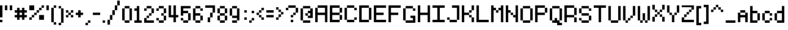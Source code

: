 SplineFontDB: 3.2
FontName: CustomPixelFont_10px_Regular
FullName: CustomPixelFont
FamilyName: CustomPixelFont
Weight: Regular
Copyright: Copyright (c) 2024, Subculturist
UComments: "2024-10-14: Created with FontForge (http://fontforge.org)"
Version: 001.000
ItalicAngle: 0
UnderlinePosition: -1000
UnderlineWidth: 500
Ascent: 90
Descent: 10
InvalidEm: 0
LayerCount: 2
Layer: 0 0 "+BBcEMAQ0BD0EOAQ5 +BD8EOwQwBD0A" 1
Layer: 1 0 "+BB8ENQRABDUENAQ9BDgEOQAA +BD8EOwQwBD0A" 0
XUID: [1021 226 -146927282 9139]
StyleMap: 0x0000
FSType: 0
OS2Version: 0
OS2_WeightWidthSlopeOnly: 0
OS2_UseTypoMetrics: 1
CreationTime: 1728933181
ModificationTime: 1728944435
OS2TypoAscent: 0
OS2TypoAOffset: 1
OS2TypoDescent: 0
OS2TypoDOffset: 1
OS2TypoLinegap: 9
OS2WinAscent: 0
OS2WinAOffset: 1
OS2WinDescent: 0
OS2WinDOffset: 1
HheadAscent: 0
HheadAOffset: 1
HheadDescent: 0
HheadDOffset: 1
MarkAttachClasses: 1
DEI: 91125
LangName: 1033
Encoding: iso8859-5
UnicodeInterp: none
NameList: AGL For New Fonts
DisplaySize: -72
AntiAlias: 0
FitToEm: 0
WinInfo: 0 26 10
BeginPrivate: 0
EndPrivate
BeginChars: 256 153

StartChar: A
Encoding: 65 65 0
Width: 60
Flags: HW
LayerCount: 2
Fore
SplineSet
40 70 m 1
 40 0 l 1
 50 0 l 1
 50 70 l 1
 40 70 l 1
40 70 m 1
 10 70 l 1
 10 60 l 1
 40 60 l 1
 40 70 l 1
40 40 m 1
 10 40 l 1
 10 30 l 1
 40 30 l 1
 40 40 l 1
0 60 m 1
 0 0 l 1
 10 0 l 1
 10 60 l 1
 0 60 l 1
EndSplineSet
Validated: 5
EndChar

StartChar: B
Encoding: 66 66 1
Width: 60
Flags: HW
LayerCount: 2
Fore
SplineSet
0 70 m 1
 0 0 l 1
 10 0 l 1
 10 70 l 1
 0 70 l 1
40 60 m 1
 40 40 l 1
 50 40 l 1
 50 60 l 1
 40 60 l 1
40 30 m 1
 40 10 l 1
 50 10 l 1
 50 30 l 1
 40 30 l 1
40 10 m 1
 10 10 l 1
 10 0 l 1
 40 0 l 1
 40 10 l 1
40 40 m 1
 10 40 l 1
 10 30 l 1
 40 30 l 1
 40 40 l 1
40 70 m 1
 10 70 l 1
 10 60 l 1
 40 60 l 1
 40 70 l 1
EndSplineSet
Validated: 5
EndChar

StartChar: C
Encoding: 67 67 2
Width: 60
Flags: HW
LayerCount: 2
Fore
SplineSet
40 10 m 1
 10 10 l 1
 10 0 l 1
 40 0 l 1
 40 10 l 1
40 70 m 1
 10 70 l 1
 10 60 l 1
 40 60 l 1
 40 70 l 1
10 10 m 1
 10 60 l 1
 0 60 l 1
 0 10 l 1
 10 10 l 1
50 20 m 1
 40 20 l 1
 40 10 l 1
 50 10 l 1
 50 20 l 1
50 60 m 1
 50 50 l 1
 40 50 l 1
 40 60 l 1
 50 60 l 1
EndSplineSet
Validated: 5
EndChar

StartChar: b
Encoding: 98 98 3
Width: 50
Flags: HW
LayerCount: 2
Fore
SplineSet
10 70 m 1
 0 70 l 1
 0 0 l 1
 10 0 l 1
 10 70 l 1
40 40 m 1
 30 40 l 1
 30 10 l 1
 40 10 l 1
 40 40 l 1
30 50 m 1
 10 50 l 1
 10 40 l 1
 30 40 l 1
 30 50 l 1
30 10 m 1
 30 0 l 1
 10 0 l 1
 10 10 l 5
 30 10 l 1
EndSplineSet
Validated: 5
EndChar

StartChar: D
Encoding: 68 68 4
Width: 60
Flags: HW
LayerCount: 2
Fore
SplineSet
40 70 m 1
 10 70 l 1
 10 60 l 1
 40 60 l 1
 40 70 l 1
40 10 m 1
 10 10 l 1
 10 0 l 1
 40 0 l 1
 40 10 l 1
10 0 m 1
 10 70 l 1
 0 70 l 1
 0 0 l 1
 10 0 l 1
50 10 m 1
 50 60 l 1
 40 60 l 1
 40 10 l 1
 50 10 l 1
EndSplineSet
Validated: 5
EndChar

StartChar: E
Encoding: 69 69 5
Width: 60
Flags: HW
LayerCount: 2
Fore
SplineSet
50 10 m 1
 10 10 l 1
 10 0 l 1
 50 0 l 1
 50 10 l 1
40 40 m 1
 10 40 l 1
 10 30 l 1
 40 30 l 1
 40 40 l 1
10 0 m 1
 10 70 l 1
 0 70 l 1
 0 0 l 1
 10 0 l 1
50 70 m 1
 10 70 l 1
 10 60 l 1
 50 60 l 1
 50 70 l 1
EndSplineSet
Validated: 5
EndChar

StartChar: F
Encoding: 70 70 6
Width: 60
Flags: HW
LayerCount: 2
Fore
SplineSet
40 40 m 1
 10 40 l 1
 10 30 l 1
 40 30 l 1
 40 40 l 1
10 0 m 1
 10 70 l 1
 0 70 l 1
 0 0 l 1
 10 0 l 1
50 70 m 1
 10 70 l 1
 10 60 l 1
 50 60 l 1
 50 70 l 1
EndSplineSet
Validated: 5
EndChar

StartChar: G
Encoding: 71 71 7
Width: 60
Flags: HW
LayerCount: 2
Fore
SplineSet
40 70 m 1
 10 70 l 1
 10 60 l 1
 40 60 l 1
 40 70 l 1
40 10 m 1
 10 10 l 1
 10 0 l 1
 40 0 l 1
 40 10 l 1
10 10 m 1
 10 60 l 1
 0 60 l 1
 0 10 l 1
 10 10 l 1
50 60 m 1
 50 50 l 1
 40 50 l 1
 40 60 l 1
 50 60 l 1
50 30 m 1
 50 0 l 1
 40 0 l 1
 40 30 l 1
 50 30 l 1
40 30 m 1
 30 30 l 1
 30 20 l 1
 40 20 l 1
 40 30 l 1
EndSplineSet
Validated: 5
EndChar

StartChar: H
Encoding: 72 72 8
Width: 60
Flags: HW
LayerCount: 2
Fore
SplineSet
40 40 m 1
 10 40 l 1
 10 30 l 1
 40 30 l 1
 40 40 l 1
50 0 m 1
 50 70 l 1
 40 70 l 1
 40 0 l 1
 50 0 l 1
10 0 m 1
 10 70 l 1
 0 70 l 1
 0 0 l 1
 10 0 l 1
EndSplineSet
Validated: 5
EndChar

StartChar: I
Encoding: 73 73 9
Width: 60
Flags: HW
LayerCount: 2
Fore
SplineSet
50 10 m 1
 0 10 l 1
 0 0 l 1
 50 0 l 1
 50 10 l 1
50 70 m 1
 0 70 l 1
 0 60 l 1
 50 60 l 1
 50 70 l 1
30 10 m 1
 30 60 l 1
 20 60 l 1
 20 10 l 1
 30 10 l 1
EndSplineSet
Validated: 5
EndChar

StartChar: J
Encoding: 74 74 10
Width: 60
Flags: HW
LayerCount: 2
Fore
SplineSet
50 70 m 1
 20 70 l 1
 20 60 l 1
 50 60 l 1
 50 70 l 1
40 10 m 1
 10 10 l 1
 10 0 l 1
 40 0 l 1
 40 10 l 1
50 10 m 1
 50 60 l 1
 40 60 l 1
 40 10 l 1
 50 10 l 1
10 10 m 1
 10 20 l 1
 0 20 l 1
 0 10 l 1
 10 10 l 1
EndSplineSet
Validated: 5
EndChar

StartChar: K
Encoding: 75 75 11
Width: 60
Flags: HW
LayerCount: 2
Fore
SplineSet
0 70 m 1
 0 0 l 1
 10 0 l 1
 10 70 l 1
 0 70 l 1
10 40 m 1
 10 30 l 1
 20 30 l 1
 20 40 l 1
 10 40 l 1
20 40 m 1
 30 40 l 1
 30 30 l 1
 20 30 l 1
 20 40 l 1
30 50 m 1
 30 40 l 1
 40 40 l 1
 40 50 l 1
 30 50 l 1
30 20 m 1
 40 20 l 1
 40 30 l 1
 30 30 l 1
 30 20 l 1
40 70 m 1
 40 50 l 1
 50 50 l 1
 50 70 l 1
 40 70 l 1
40 0 m 1
 50 0 l 1
 50 20 l 1
 40 20 l 1
 40 0 l 1
EndSplineSet
EndChar

StartChar: L
Encoding: 76 76 12
Width: 60
Flags: HW
LayerCount: 2
Fore
SplineSet
50 10 m 1
 10 10 l 1
 10 0 l 1
 50 0 l 1
 50 10 l 1
10 0 m 1
 10 70 l 1
 0 70 l 1
 0 0 l 1
 10 0 l 1
EndSplineSet
Validated: 5
EndChar

StartChar: M
Encoding: 77 77 13
Width: 60
Flags: HW
LayerCount: 2
Fore
SplineSet
10 0 m 1
 10 70 l 1
 0 70 l 1
 0 0 l 1
 10 0 l 1
50 0 m 1
 50 70 l 1
 40 70 l 1
 40 0 l 1
 50 0 l 1
20 50 m 1
 20 60 l 1
 10 60 l 1
 10 50 l 1
 20 50 l 1
30 40 m 1
 30 50 l 1
 20 50 l 1
 20 40 l 1
 30 40 l 1
40 50 m 1
 40 60 l 1
 30 60 l 1
 30 50 l 1
 40 50 l 1
EndSplineSet
Validated: 5
EndChar

StartChar: N
Encoding: 78 78 14
Width: 60
Flags: HW
LayerCount: 2
Fore
SplineSet
0 70 m 1
 0 0 l 1
 10 0 l 1
 10 70 l 1
 0 70 l 1
40 70 m 1
 40 0 l 1
 50 0 l 1
 50 70 l 1
 40 70 l 1
40 30 m 1
 40 20 l 1
 30 20 l 1
 30 30 l 1
 40 30 l 1
30 40 m 1
 30 30 l 1
 20 30 l 1
 20 40 l 1
 30 40 l 1
20 50 m 1
 10 50 l 1
 10 40 l 1
 20 40 l 1
 20 50 l 1
EndSplineSet
Validated: 5
EndChar

StartChar: O
Encoding: 79 79 15
Width: 60
Flags: HW
LayerCount: 2
Fore
SplineSet
40 60 m 1
 40 10 l 1
 50 10 l 1
 50 60 l 1
 40 60 l 1
0 60 m 1
 0 10 l 1
 10 10 l 1
 10 60 l 1
 0 60 l 1
40 10 m 1
 40 0 l 1
 10 0 l 1
 10 10 l 1
 40 10 l 1
40 70 m 1
 10 70 l 1
 10 60 l 1
 40 60 l 1
 40 70 l 1
EndSplineSet
Validated: 5
EndChar

StartChar: P
Encoding: 80 80 16
Width: 60
Flags: HW
LayerCount: 2
Fore
SplineSet
0 70 m 1
 0 0 l 1
 10 0 l 1
 10 70 l 1
 0 70 l 1
40 70 m 1
 10 70 l 1
 10 60 l 1
 40 60 l 1
 40 70 l 1
40 40 m 1
 40 30 l 1
 10 30 l 1
 10 40 l 1
 40 40 l 1
50 60 m 1
 40 60 l 1
 40 40 l 1
 50 40 l 1
 50 60 l 1
EndSplineSet
Validated: 5
EndChar

StartChar: Q
Encoding: 81 81 17
Width: 60
Flags: HW
LayerCount: 2
Fore
SplineSet
0 60 m 1
 0 10 l 1
 10 10 l 1
 10 60 l 1
 0 60 l 1
40 60 m 1
 40 10 l 1
 50 10 l 1
 50 60 l 1
 40 60 l 1
40 70 m 1
 10 70 l 1
 10 60 l 1
 40 60 l 1
 40 70 l 1
40 10 m 1
 40 0 l 1
 10 0 l 1
 10 10 l 1
 40 10 l 1
50 0 m 1
 50 -10 l 1
 30 -10 l 1
 30 0 l 1
 50 0 l 1
30 20 m 1
 20 20 l 1
 20 10 l 1
 30 10 l 1
 30 20 l 1
EndSplineSet
Validated: 5
EndChar

StartChar: R
Encoding: 82 82 18
Width: 60
Flags: HW
LayerCount: 2
Fore
SplineSet
0 70 m 1
 0 0 l 1
 10 0 l 1
 10 70 l 1
 0 70 l 1
40 60 m 1
 40 30 l 1
 50 30 l 1
 50 60 l 1
 40 60 l 1
40 20 m 1
 40 0 l 1
 50 0 l 1
 50 20 l 1
 40 20 l 1
10 70 m 1
 10 60 l 1
 40 60 l 1
 40 70 l 1
 10 70 l 1
10 30 m 1
 10 20 l 1
 40 20 l 1
 40 30 l 1
 10 30 l 1
EndSplineSet
EndChar

StartChar: S
Encoding: 83 83 19
Width: 60
Flags: HW
LayerCount: 2
Fore
SplineSet
40 70 m 1
 10 70 l 1
 10 60 l 1
 40 60 l 1
 40 70 l 1
40 40 m 1
 40 30 l 1
 10 30 l 1
 10 40 l 1
 40 40 l 1
40 10 m 1
 40 0 l 1
 10 0 l 1
 10 10 l 1
 40 10 l 1
10 20 m 1
 0 20 l 1
 0 10 l 1
 10 10 l 1
 10 20 l 1
50 30 m 1
 40 30 l 1
 40 10 l 1
 50 10 l 1
 50 30 l 1
10 60 m 1
 10 40 l 1
 0 40 l 1
 0 60 l 1
 10 60 l 1
50 60 m 1
 50 50 l 1
 40 50 l 1
 40 60 l 1
 50 60 l 1
EndSplineSet
Validated: 5
EndChar

StartChar: T
Encoding: 84 84 20
Width: 60
Flags: HW
LayerCount: 2
Fore
SplineSet
20 60 m 1
 20 0 l 1
 30 0 l 1
 30 60 l 1
 20 60 l 1
50 70 m 1
 0 70 l 1
 0 60 l 1
 50 60 l 1
 50 70 l 1
EndSplineSet
Validated: 5
EndChar

StartChar: U
Encoding: 85 85 21
Width: 60
Flags: HW
LayerCount: 2
Fore
SplineSet
0 70 m 1
 0 10 l 1
 10 10 l 1
 10 70 l 1
 0 70 l 1
40 70 m 1
 40 10 l 1
 50 10 l 1
 50 70 l 1
 40 70 l 1
40 10 m 1
 40 0 l 1
 10 0 l 1
 10 10 l 1
 40 10 l 1
EndSplineSet
Validated: 5
EndChar

StartChar: V
Encoding: 86 86 22
Width: 60
Flags: HW
LayerCount: 2
Fore
SplineSet
0 70 m 1
 0 10 l 1
 10 10 l 1
 10 70 l 1
 0 70 l 1
40 70 m 1
 40 30 l 1
 50 30 l 1
 50 70 l 1
 40 70 l 1
40 30 m 1
 40 20 l 1
 30 20 l 1
 30 30 l 1
 40 30 l 1
30 20 m 1
 30 10 l 1
 20 10 l 1
 20 20 l 1
 30 20 l 1
20 10 m 1
 20 0 l 1
 10 0 l 1
 10 10 l 1
 20 10 l 1
EndSplineSet
Validated: 5
EndChar

StartChar: W
Encoding: 87 87 23
Width: 60
Flags: HW
LayerCount: 2
Fore
SplineSet
0 70 m 1
 0 10 l 1
 10 10 l 1
 10 70 l 1
 0 70 l 1
40 70 m 1
 40 10 l 1
 50 10 l 1
 50 70 l 1
 40 70 l 1
20 40 m 1
 20 10 l 1
 30 10 l 1
 30 40 l 1
 20 40 l 1
40 10 m 1
 40 0 l 1
 30 0 l 1
 30 10 l 1
 40 10 l 1
20 10 m 1
 20 0 l 1
 10 0 l 1
 10 10 l 1
 20 10 l 1
EndSplineSet
Validated: 5
EndChar

StartChar: X
Encoding: 88 88 24
Width: 60
Flags: HW
LayerCount: 2
Fore
SplineSet
0 20 m 1
 0 0 l 1
 10 0 l 1
 10 20 l 1
 0 20 l 1
40 20 m 1
 40 0 l 1
 50 0 l 1
 50 20 l 1
 40 20 l 1
40 70 m 1
 40 50 l 1
 50 50 l 1
 50 70 l 1
 40 70 l 1
0 70 m 1
 0 50 l 1
 10 50 l 1
 10 70 l 1
 0 70 l 1
40 50 m 1
 40 40 l 1
 30 40 l 1
 30 50 l 1
 40 50 l 1
20 50 m 1
 20 40 l 1
 10 40 l 1
 10 50 l 1
 20 50 l 1
30 40 m 1
 30 30 l 1
 20 30 l 1
 20 40 l 1
 30 40 l 1
40 30 m 1
 40 20 l 1
 30 20 l 1
 30 30 l 1
 40 30 l 1
20 30 m 1
 20 20 l 1
 10 20 l 1
 10 30 l 1
 20 30 l 1
EndSplineSet
Validated: 5
EndChar

StartChar: Y
Encoding: 89 89 25
Width: 60
Flags: HW
LayerCount: 2
Fore
SplineSet
0 70 m 1
 0 40 l 1
 10 40 l 1
 10 70 l 1
 0 70 l 1
40 70 m 1
 40 40 l 1
 50 40 l 1
 50 70 l 1
 40 70 l 1
20 30 m 1
 20 0 l 1
 30 0 l 1
 30 30 l 1
 20 30 l 1
40 40 m 1
 40 30 l 1
 30 30 l 1
 30 40 l 1
 40 40 l 1
20 40 m 1
 20 30 l 1
 10 30 l 1
 10 40 l 1
 20 40 l 1
EndSplineSet
Validated: 5
EndChar

StartChar: Z
Encoding: 90 90 26
Width: 60
Flags: HW
LayerCount: 2
Fore
SplineSet
0 10 m 1
 0 0 l 1
 50 0 l 1
 50 10 l 1
 0 10 l 1
0 70 m 1
 0 60 l 1
 50 60 l 1
 50 70 l 1
 0 70 l 1
50 60 m 1
 50 50 l 1
 40 50 l 1
 40 60 l 1
 50 60 l 1
40 50 m 1
 40 40 l 1
 30 40 l 1
 30 50 l 1
 40 50 l 1
30 40 m 1
 30 30 l 1
 20 30 l 1
 20 40 l 1
 30 40 l 1
20 30 m 1
 20 20 l 1
 10 20 l 1
 10 30 l 1
 20 30 l 1
10 20 m 1
 10 10 l 1
 0 10 l 1
 0 20 l 1
 10 20 l 1
EndSplineSet
Validated: 5
EndChar

StartChar: bracketleft
Encoding: 91 91 27
Width: 30
Flags: HW
LayerCount: 2
Fore
SplineSet
10 0 m 1
 20 0 l 1
 20 -10 l 1
 10 -10 l 1
 10 0 l 1
10 70 m 1
 10 60 l 1
 20 60 l 1
 20 70 l 1
 10 70 l 1
0 70 m 1
 0 -10 l 1
 10 -10 l 1
 10 70 l 1
 0 70 l 1
EndSplineSet
Validated: 5
EndChar

StartChar: a
Encoding: 97 97 28
Width: 50
Flags: HW
LayerCount: 2
Fore
SplineSet
10 40 m 1
 0 40 l 1
 0 0 l 1
 10 0 l 1
 10 40 l 1
40 40 m 1
 30 40 l 1
 30 0 l 1
 40 0 l 1
 40 40 l 1
30 30 m 1
 10 30 l 1
 10 20 l 1
 30 20 l 1
 30 30 l 1
30 50 m 1
 10 50 l 1
 10 40 l 1
 30 40 l 1
 30 50 l 1
EndSplineSet
Validated: 5
EndChar

StartChar: c
Encoding: 99 99 29
Width: 50
Flags: HW
LayerCount: 2
Fore
SplineSet
10 40 m 1
 0 40 l 1
 0 10 l 1
 10 10 l 1
 10 40 l 1
30 10 m 1
 30 0 l 1
 10 0 l 1
 10 10 l 1
 30 10 l 1
30 50 m 1
 10 50 l 1
 10 40 l 1
 30 40 l 1
 30 50 l 1
30 40 m 1
 30 30 l 1
 40 30 l 1
 40 40 l 1
 30 40 l 1
30 20 m 1
 30 10 l 1
 40 10 l 1
 40 20 l 1
 30 20 l 1
EndSplineSet
Validated: 5
EndChar

StartChar: d
Encoding: 100 100 30
Width: 50
Flags: HW
LayerCount: 2
Fore
SplineSet
10 40 m 1
 0 40 l 1
 0 10 l 1
 10 10 l 1
 10 40 l 1
30 50 m 1
 10 50 l 1
 10 40 l 1
 30 40 l 1
 30 50 l 1
30 10 m 5
 30 0 l 5
 10 0 l 1
 10 10 l 1
 30 10 l 5
40 70 m 1
 30 70 l 1
 30 0 l 1
 40 0 l 1
 40 70 l 1
EndSplineSet
Validated: 5
EndChar

StartChar: e
Encoding: 101 101 31
Width: 50
Flags: HW
LayerCount: 2
Fore
SplineSet
10 40 m 1
 0 40 l 1
 0 10 l 1
 10 10 l 1
 10 40 l 1
40 40 m 1
 30 40 l 1
 30 20 l 1
 40 20 l 1
 40 40 l 1
30 10 m 1
 30 0 l 1
 10 0 l 1
 10 10 l 1
 30 10 l 1
30 30 m 5
 0 30 l 1
 0 20 l 1
 30 20 l 1
 30 30 l 5
30 50 m 1
 10 50 l 1
 10 40 l 1
 30 40 l 1
 30 50 l 1
EndSplineSet
Validated: 5
EndChar

StartChar: f
Encoding: 102 102 32
Width: 40
Flags: HW
LayerCount: 2
Fore
SplineSet
20 60 m 1
 10 60 l 1
 10 0 l 1
 20 0 l 1
 20 60 l 1
0 50 m 1
 0 40 l 1
 10 40 l 1
 10 50 l 1
 0 50 l 1
20 50 m 1
 20 40 l 1
 30 40 l 1
 30 50 l 1
 20 50 l 1
20 70 m 1
 20 60 l 1
 30 60 l 1
 30 70 l 1
 20 70 l 1
EndSplineSet
Validated: 5
EndChar

StartChar: g
Encoding: 103 103 33
Width: 50
Flags: HW
LayerCount: 2
Fore
SplineSet
40 50 m 1
 30 50 l 1
 30 0 l 1
 40 0 l 1
 40 50 l 1
30 50 m 1
 10 50 l 1
 10 40 l 1
 30 40 l 1
 30 50 l 1
30 20 m 1
 30 10 l 1
 10 10 l 1
 10 20 l 1
 30 20 l 1
30 0 m 1
 30 -10 l 1
 10 -10 l 1
 10 0 l 1
 30 0 l 1
0 40 m 1
 0 20 l 1
 10 20 l 1
 10 40 l 1
 0 40 l 1
EndSplineSet
Validated: 5
EndChar

StartChar: h
Encoding: 104 104 34
Width: 50
Flags: HW
LayerCount: 2
Fore
SplineSet
10 70 m 1
 0 70 l 1
 0 0 l 1
 10 0 l 1
 10 70 l 1
40 40 m 1
 30 40 l 1
 30 0 l 1
 40 0 l 1
 40 40 l 1
30 50 m 1
 10 50 l 1
 10 40 l 1
 30 40 l 1
 30 50 l 1
EndSplineSet
Validated: 5
EndChar

StartChar: i
Encoding: 105 105 35
Width: 20
Flags: HW
LayerCount: 2
Fore
SplineSet
10 40 m 1
 0 40 l 1
 0 0 l 1
 10 0 l 1
 10 40 l 1
0 70 m 1
 0 60 l 1
 10 60 l 1
 10 70 l 1
 0 70 l 1
EndSplineSet
Validated: 9
EndChar

StartChar: j
Encoding: 106 106 36
Width: 50
Flags: HW
LayerCount: 2
Fore
SplineSet
40 50 m 1
 30 50 l 1
 30 0 l 1
 40 0 l 1
 40 50 l 1
30 0 m 1
 30 -10 l 1
 10 -10 l 1
 10 0 l 1
 30 0 l 1
0 10 m 1
 0 0 l 1
 10 0 l 1
 10 10 l 1
 0 10 l 1
20 50 m 1
 20 40 l 1
 30 40 l 1
 30 50 l 1
 20 50 l 1
30 70 m 1
 30 60 l 1
 40 60 l 1
 40 70 l 1
 30 70 l 1
EndSplineSet
Validated: 5
EndChar

StartChar: k
Encoding: 107 107 37
Width: 50
Flags: HW
LayerCount: 2
Fore
SplineSet
10 70 m 1
 0 70 l 1
 0 0 l 1
 10 0 l 1
 10 70 l 1
40 10 m 1
 40 0 l 1
 30 0 l 1
 30 10 l 1
 40 10 l 1
30 20 m 1
 30 10 l 1
 20 10 l 1
 20 20 l 1
 30 20 l 1
20 30 m 1
 20 20 l 1
 10 20 l 1
 10 30 l 1
 20 30 l 1
30 40 m 1
 30 30 l 1
 20 30 l 1
 20 40 l 1
 30 40 l 1
40 50 m 1
 30 50 l 1
 30 40 l 1
 40 40 l 1
 40 50 l 1
EndSplineSet
Validated: 5
EndChar

StartChar: l
Encoding: 108 108 38
Width: 30
Flags: HW
LayerCount: 2
Fore
SplineSet
10 70 m 1
 0 70 l 1
 0 0 l 1
 10 0 l 1
 10 70 l 1
20 10 m 1
 20 0 l 1
 10 0 l 1
 10 10 l 1
 20 10 l 1
EndSplineSet
Validated: 5
EndChar

StartChar: m
Encoding: 109 109 39
Width: 60
Flags: HW
LayerCount: 2
Fore
SplineSet
10 50 m 1
 0 50 l 1
 0 0 l 1
 10 0 l 1
 10 50 l 1
50 40 m 1
 40 40 l 1
 40 0 l 1
 50 0 l 1
 50 40 l 1
40 50 m 1
 10 50 l 1
 10 40 l 1
 40 40 l 1
 40 50 l 1
30 40 m 1
 20 40 l 1
 20 10 l 1
 30 10 l 1
 30 40 l 1
EndSplineSet
Validated: 5
EndChar

StartChar: n
Encoding: 110 110 40
Width: 50
Flags: HW
LayerCount: 2
Fore
SplineSet
10 50 m 1
 0 50 l 1
 0 0 l 1
 10 0 l 1
 10 50 l 1
40 40 m 1
 30 40 l 1
 30 0 l 1
 40 0 l 1
 40 40 l 1
30 50 m 1
 10 50 l 1
 10 40 l 1
 30 40 l 1
 30 50 l 1
EndSplineSet
Validated: 5
EndChar

StartChar: o
Encoding: 111 111 41
Width: 50
Flags: HW
LayerCount: 2
Fore
SplineSet
10 40 m 1
 0 40 l 1
 0 10 l 1
 10 10 l 1
 10 40 l 1
40 40 m 1
 30 40 l 1
 30 10 l 1
 40 10 l 1
 40 40 l 1
30 50 m 1
 10 50 l 1
 10 40 l 1
 30 40 l 1
 30 50 l 1
30 10 m 1
 30 0 l 1
 10 0 l 1
 10 10 l 1
 30 10 l 1
EndSplineSet
Validated: 5
EndChar

StartChar: p
Encoding: 112 112 42
Width: 50
Flags: HW
LayerCount: 2
Fore
SplineSet
10 50 m 1
 0 50 l 1
 0 -10 l 1
 10 -10 l 1
 10 50 l 1
40 40 m 1
 30 40 l 1
 30 20 l 1
 40 20 l 1
 40 40 l 1
30 20 m 1
 30 10 l 1
 10 10 l 1
 10 20 l 1
 30 20 l 1
30 50 m 1
 10 50 l 1
 10 40 l 1
 30 40 l 1
 30 50 l 1
EndSplineSet
Validated: 5
EndChar

StartChar: q
Encoding: 113 113 43
Width: 50
Flags: HW
LayerCount: 2
Fore
SplineSet
10 40 m 1
 0 40 l 1
 0 20 l 1
 10 20 l 1
 10 40 l 1
40 40 m 1
 30 40 l 1
 30 -10 l 1
 40 -10 l 1
 40 40 l 1
30 50 m 1
 10 50 l 1
 10 40 l 1
 30 40 l 1
 30 50 l 1
30 20 m 1
 30 10 l 1
 10 10 l 1
 10 20 l 1
 30 20 l 1
EndSplineSet
Validated: 5
EndChar

StartChar: r
Encoding: 114 114 44
Width: 40
Flags: HW
LayerCount: 2
Fore
SplineSet
10 40 m 1
 0 40 l 1
 0 0 l 1
 10 0 l 1
 10 40 l 1
30 50 m 1
 10 50 l 1
 10 40 l 1
 30 40 l 1
 30 50 l 1
EndSplineSet
Validated: 5
EndChar

StartChar: s
Encoding: 115 115 45
Width: 50
Flags: HW
LayerCount: 2
Fore
SplineSet
30 30 m 1
 30 20 l 1
 10 20 l 1
 10 30 l 1
 30 30 l 1
10 40 m 1
 10 30 l 1
 0 30 l 1
 0 40 l 1
 10 40 l 1
40 20 m 1
 40 10 l 1
 30 10 l 1
 30 20 l 1
 40 20 l 1
40 50 m 1
 10 50 l 1
 10 40 l 1
 40 40 l 1
 40 50 l 1
30 10 m 1
 30 0 l 1
 0 0 l 1
 0 10 l 1
 30 10 l 1
EndSplineSet
Validated: 5
EndChar

StartChar: t
Encoding: 116 116 46
Width: 50
Flags: HW
LayerCount: 2
Fore
SplineSet
20 60 m 1
 10 60 l 1
 10 10 l 1
 20 10 l 1
 20 60 l 1
40 10 m 1
 40 0 l 1
 20 0 l 1
 20 10 l 1
 40 10 l 1
10 50 m 1
 0 50 l 1
 0 40 l 1
 10 40 l 1
 10 50 l 1
40 50 m 1
 20 50 l 1
 20 40 l 1
 40 40 l 1
 40 50 l 1
EndSplineSet
Validated: 5
EndChar

StartChar: u
Encoding: 117 117 47
Width: 50
Flags: HW
LayerCount: 2
Fore
SplineSet
10 50 m 1
 0 50 l 1
 0 10 l 1
 10 10 l 1
 10 50 l 1
40 50 m 1
 30 50 l 1
 30 10 l 1
 40 10 l 1
 40 50 l 1
30 10 m 1
 30 0 l 1
 10 0 l 1
 10 10 l 1
 30 10 l 1
EndSplineSet
Validated: 5
EndChar

StartChar: v
Encoding: 118 118 48
Width: 50
Flags: HW
LayerCount: 2
Fore
SplineSet
10 50 m 1
 0 50 l 1
 0 10 l 1
 10 10 l 1
 10 50 l 1
40 50 m 1
 30 50 l 1
 30 20 l 1
 40 20 l 1
 40 50 l 1
30 20 m 1
 30 10 l 1
 20 10 l 1
 20 20 l 1
 30 20 l 1
20 10 m 1
 20 0 l 1
 10 0 l 1
 10 10 l 1
 20 10 l 1
EndSplineSet
Validated: 5
EndChar

StartChar: w
Encoding: 119 119 49
Width: 60
Flags: HW
LayerCount: 2
Fore
SplineSet
10 50 m 1
 0 50 l 1
 0 10 l 1
 10 10 l 1
 10 50 l 1
50 50 m 1
 40 50 l 1
 40 10 l 1
 50 10 l 1
 50 50 l 1
30 30 m 1
 20 30 l 1
 20 10 l 1
 30 10 l 1
 30 30 l 1
40 10 m 1
 40 0 l 1
 30 0 l 1
 30 10 l 1
 40 10 l 1
20 10 m 1
 20 0 l 1
 10 0 l 1
 10 10 l 1
 20 10 l 1
EndSplineSet
Validated: 5
EndChar

StartChar: x
Encoding: 120 120 50
Width: 50
Flags: HW
LayerCount: 2
Fore
SplineSet
40 50 m 1
 30 50 l 1
 30 30 l 1
 40 30 l 1
 40 50 l 1
40 20 m 1
 30 20 l 1
 30 0 l 1
 40 0 l 1
 40 20 l 1
10 20 m 1
 0 20 l 1
 0 0 l 1
 10 0 l 1
 10 20 l 1
10 50 m 1
 0 50 l 1
 0 30 l 1
 10 30 l 1
 10 50 l 1
30 30 m 1
 30 20 l 1
 10 20 l 1
 10 30 l 1
 30 30 l 1
EndSplineSet
Validated: 5
EndChar

StartChar: y
Encoding: 121 121 51
Width: 50
Flags: HW
LayerCount: 2
Fore
SplineSet
10 50 m 1
 0 50 l 1
 0 20 l 1
 10 20 l 1
 10 50 l 1
30 20 m 1
 30 10 l 1
 10 10 l 1
 10 20 l 1
 30 20 l 1
30 0 m 1
 30 -10 l 1
 10 -10 l 1
 10 0 l 1
 30 0 l 1
40 50 m 1
 30 50 l 1
 30 0 l 1
 40 0 l 1
 40 50 l 1
EndSplineSet
Validated: 5
EndChar

StartChar: z
Encoding: 122 122 52
Width: 40
Flags: HW
LayerCount: 2
Fore
SplineSet
30 10 m 1
 30 0 l 1
 0 0 l 1
 0 10 l 1
 30 10 l 1
30 50 m 1
 0 50 l 1
 0 40 l 1
 30 40 l 1
 30 50 l 1
30 40 m 1
 30 30 l 1
 20 30 l 1
 20 40 l 1
 30 40 l 1
20 30 m 1
 20 20 l 1
 10 20 l 1
 10 30 l 1
 20 30 l 1
10 20 m 1
 10 10 l 1
 0 10 l 1
 0 20 l 1
 10 20 l 1
EndSplineSet
Validated: 5
EndChar

StartChar: semicolon
Encoding: 59 59 53
Width: 30
Flags: HW
LayerCount: 2
Fore
SplineSet
20 20 m 1
 10 20 l 1
 10 10 l 1
 20 10 l 1
 20 20 l 1
10 10 m 1
 10 0 l 1
 0 0 l 1
 0 10 l 1
 10 10 l 1
20 50 m 1
 10 50 l 1
 10 40 l 1
 20 40 l 1
 20 50 l 1
EndSplineSet
Validated: 5
EndChar

StartChar: zero
Encoding: 48 48 54
Width: 50
Flags: HW
LayerCount: 2
Fore
SplineSet
10 60 m 1
 0 60 l 1
 0 10 l 1
 10 10 l 1
 10 60 l 1
40 60 m 1
 30 60 l 1
 30 10 l 1
 40 10 l 1
 40 60 l 1
30 70 m 1
 10 70 l 1
 10 60 l 1
 30 60 l 1
 30 70 l 1
30 10 m 1
 30 0 l 1
 10 0 l 1
 10 10 l 1
 30 10 l 1
EndSplineSet
Validated: 5
EndChar

StartChar: one
Encoding: 49 49 55
Width: 40
Flags: HW
LayerCount: 2
Fore
SplineSet
20 70 m 1
 10 70 l 1
 10 10 l 1
 20 10 l 1
 20 70 l 1
10 60 m 1
 0 60 l 1
 0 50 l 1
 10 50 l 1
 10 60 l 1
30 10 m 1
 30 0 l 1
 0 0 l 1
 0 10 l 1
 30 10 l 1
EndSplineSet
Validated: 5
EndChar

StartChar: two
Encoding: 50 50 56
Width: 50
Flags: HW
LayerCount: 2
Fore
SplineSet
30 70 m 1
 10 70 l 1
 10 60 l 1
 30 60 l 1
 30 70 l 1
40 60 m 1
 40 40 l 1
 30 40 l 1
 30 60 l 1
 40 60 l 1
10 60 m 1
 10 50 l 1
 0 50 l 1
 0 60 l 1
 10 60 l 1
30 40 m 1
 30 30 l 1
 20 30 l 1
 20 40 l 1
 30 40 l 1
20 30 m 1
 20 20 l 1
 10 20 l 1
 10 30 l 1
 20 30 l 1
10 20 m 1
 10 10 l 1
 0 10 l 1
 0 20 l 1
 10 20 l 1
40 10 m 1
 40 0 l 1
 0 0 l 1
 0 10 l 1
 40 10 l 1
EndSplineSet
Validated: 5
EndChar

StartChar: three
Encoding: 51 51 57
Width: 50
Flags: HW
LayerCount: 2
Fore
SplineSet
30 70 m 1
 10 70 l 1
 10 60 l 1
 30 60 l 1
 30 70 l 1
30 10 m 1
 30 0 l 1
 10 0 l 1
 10 10 l 1
 30 10 l 1
40 60 m 1
 40 40 l 1
 30 40 l 1
 30 60 l 1
 40 60 l 1
40 30 m 1
 30 30 l 1
 30 10 l 1
 40 10 l 1
 40 30 l 1
10 60 m 1
 10 50 l 1
 0 50 l 1
 0 60 l 1
 10 60 l 1
10 20 m 1
 0 20 l 1
 0 10 l 1
 10 10 l 1
 10 20 l 1
30 40 m 1
 30 30 l 1
 20 30 l 1
 20 40 l 1
 30 40 l 1
EndSplineSet
Validated: 5
EndChar

StartChar: four
Encoding: 52 52 58
Width: 50
Flags: HW
LayerCount: 2
Fore
SplineSet
10 70 m 1
 0 70 l 1
 0 20 l 1
 10 20 l 1
 10 70 l 1
30 70 m 1
 20 70 l 1
 20 0 l 1
 30 0 l 1
 30 70 l 1
20 30 m 1
 20 20 l 1
 10 20 l 1
 10 30 l 1
 20 30 l 1
40 30 m 1
 30 30 l 1
 30 20 l 1
 40 20 l 1
 40 30 l 1
EndSplineSet
Validated: 5
EndChar

StartChar: five
Encoding: 53 53 59
Width: 50
Flags: HW
LayerCount: 2
Fore
SplineSet
40 40 m 1
 30 40 l 1
 30 10 l 1
 40 10 l 1
 40 40 l 1
10 70 m 1
 0 70 l 1
 0 30 l 1
 10 30 l 1
 10 70 l 1
40 70 m 1
 10 70 l 1
 10 60 l 1
 40 60 l 1
 40 70 l 1
30 50 m 1
 10 50 l 1
 10 40 l 1
 30 40 l 1
 30 50 l 1
30 10 m 1
 30 0 l 1
 10 0 l 1
 10 10 l 1
 30 10 l 1
10 20 m 1
 0 20 l 1
 0 10 l 1
 10 10 l 1
 10 20 l 1
EndSplineSet
Validated: 5
EndChar

StartChar: six
Encoding: 54 54 60
Width: 50
Flags: HW
LayerCount: 2
Fore
SplineSet
10 60 m 1
 0 60 l 1
 0 10 l 1
 10 10 l 1
 10 60 l 1
30 70 m 1
 10 70 l 1
 10 60 l 1
 30 60 l 1
 30 70 l 1
30 40 m 1
 10 40 l 1
 10 30 l 1
 30 30 l 1
 30 40 l 1
30 10 m 1
 30 0 l 1
 10 0 l 1
 10 10 l 1
 30 10 l 1
40 60 m 1
 40 50 l 1
 30 50 l 1
 30 60 l 1
 40 60 l 1
40 30 m 1
 30 30 l 1
 30 10 l 1
 40 10 l 1
 40 30 l 1
EndSplineSet
Validated: 5
EndChar

StartChar: seven
Encoding: 55 55 61
Width: 50
Flags: HW
LayerCount: 2
Fore
SplineSet
20 20 m 1
 10 20 l 1
 10 0 l 1
 20 0 l 1
 20 20 l 1
30 40 m 1
 20 40 l 1
 20 20 l 1
 30 20 l 1
 30 40 l 1
40 60 m 1
 30 60 l 1
 30 40 l 1
 40 40 l 1
 40 60 l 1
40 70 m 1
 0 70 l 1
 0 60 l 1
 40 60 l 1
 40 70 l 1
EndSplineSet
Validated: 5
EndChar

StartChar: eight
Encoding: 56 56 62
Width: 50
Flags: HW
LayerCount: 2
Fore
SplineSet
10 60 m 1
 0 60 l 1
 0 40 l 1
 10 40 l 1
 10 60 l 1
10 30 m 1
 0 30 l 1
 0 10 l 1
 10 10 l 1
 10 30 l 1
40 30 m 1
 30 30 l 1
 30 10 l 1
 40 10 l 1
 40 30 l 1
40 60 m 1
 30 60 l 1
 30 40 l 1
 40 40 l 1
 40 60 l 1
30 70 m 1
 10 70 l 1
 10 60 l 1
 30 60 l 1
 30 70 l 1
30 40 m 1
 30 30 l 1
 10 30 l 1
 10 40 l 1
 30 40 l 1
30 10 m 1
 30 0 l 1
 10 0 l 1
 10 10 l 1
 30 10 l 1
EndSplineSet
Validated: 5
EndChar

StartChar: nine
Encoding: 57 57 63
Width: 50
Flags: HW
LayerCount: 2
Fore
SplineSet
10 60 m 1
 0 60 l 1
 0 30 l 1
 10 30 l 1
 10 60 l 1
40 60 m 1
 30 60 l 1
 30 10 l 1
 40 10 l 1
 40 60 l 1
30 30 m 1
 30 20 l 1
 10 20 l 1
 10 30 l 1
 30 30 l 1
30 70 m 1
 10 70 l 1
 10 60 l 1
 30 60 l 1
 30 70 l 1
30 10 m 1
 30 0 l 1
 10 0 l 1
 10 10 l 1
 30 10 l 1
EndSplineSet
Validated: 5
EndChar

StartChar: period
Encoding: 46 46 64
Width: 20
Flags: HW
LayerCount: 2
Fore
SplineSet
10 10 m 1
 0 10 l 1
 0 0 l 1
 10 0 l 1
 10 10 l 1
EndSplineSet
Validated: 9
EndChar

StartChar: slash
Encoding: 47 47 65
Width: 60
Flags: HW
LayerCount: 2
Fore
SplineSet
0 10 m 1
 0 -10 l 1
 10 -10 l 1
 10 10 l 1
 0 10 l 1
10 30 m 1
 10 10 l 1
 20 10 l 1
 20 30 l 1
 10 30 l 1
20 50 m 1
 20 30 l 1
 30 30 l 1
 30 50 l 1
 20 50 l 1
30 70 m 1
 30 50 l 1
 40 50 l 1
 40 70 l 1
 30 70 l 1
40 90 m 1
 40 70 l 1
 50 70 l 1
 50 90 l 1
 40 90 l 1
EndSplineSet
Validated: 5
EndChar

StartChar: braceleft
Encoding: 123 123 66
Width: 50
Flags: HW
LayerCount: 2
Fore
SplineSet
20 0 m 1
 20 -10 l 1
 40 -10 l 1
 40 0 l 1
 20 0 l 1
20 70 m 1
 20 60 l 1
 40 60 l 1
 40 70 l 1
 20 70 l 1
10 60 m 1
 10 40 l 1
 20 40 l 1
 20 60 l 1
 10 60 l 1
10 20 m 1
 10 0 l 1
 20 0 l 1
 20 20 l 1
 10 20 l 1
0 40 m 1
 0 20 l 1
 10 20 l 1
 10 40 l 1
 0 40 l 1
EndSplineSet
Validated: 5
EndChar

StartChar: bar
Encoding: 124 124 67
Width: 20
Flags: HW
LayerCount: 2
Fore
SplineSet
10 90 m 1
 0 90 l 1
 0 -10 l 1
 10 -10 l 1
 10 90 l 1
EndSplineSet
Validated: 9
EndChar

StartChar: braceright
Encoding: 125 125 68
Width: 50
Flags: HW
LayerCount: 2
Fore
SplineSet
20 0 m 1
 20 -10 l 1
 0 -10 l 1
 0 0 l 1
 20 0 l 1
20 70 m 1
 0 70 l 1
 0 60 l 1
 20 60 l 1
 20 70 l 1
30 60 m 1
 20 60 l 1
 20 40 l 1
 30 40 l 1
 30 60 l 1
30 20 m 1
 20 20 l 1
 20 0 l 1
 30 0 l 1
 30 20 l 1
40 40 m 1
 30 40 l 1
 30 20 l 1
 40 20 l 1
 40 40 l 1
EndSplineSet
Validated: 5
EndChar

StartChar: bracketright
Encoding: 93 93 69
Width: 30
Flags: HW
LayerCount: 2
Fore
SplineSet
10 0 m 1
 0 0 l 1
 0 -10 l 1
 10 -10 l 1
 10 0 l 1
10 70 m 1
 0 70 l 1
 0 60 l 1
 10 60 l 1
 10 70 l 1
20 70 m 1
 20 -10 l 1
 10 -10 l 1
 10 70 l 1
 20 70 l 1
EndSplineSet
Validated: 5
EndChar

StartChar: asciicircum
Encoding: 94 94 70
Width: 60
Flags: HW
LayerCount: 2
Fore
SplineSet
10 50 m 1
 10 40 l 1
 0 40 l 1
 0 50 l 1
 10 50 l 1
20 60 m 1
 20 50 l 1
 10 50 l 1
 10 60 l 1
 20 60 l 1
30 70 m 1
 20 70 l 1
 20 60 l 1
 30 60 l 1
 30 70 l 1
40 60 m 1
 40 50 l 1
 30 50 l 1
 30 60 l 1
 40 60 l 1
50 50 m 1
 50 40 l 1
 40 40 l 1
 40 50 l 1
 50 50 l 1
EndSplineSet
Validated: 5
EndChar

StartChar: underscore
Encoding: 95 95 71
Width: 50
Flags: HW
LayerCount: 2
Fore
SplineSet
40 0 m 1
 40 10 l 1
 0 10 l 1
 0 0 l 1
 40 0 l 1
EndSplineSet
Validated: 9
EndChar

StartChar: exclam
Encoding: 33 33 72
Width: 20
Flags: HW
LayerCount: 2
Fore
SplineSet
10 10 m 1
 0 10 l 1
 0 0 l 1
 10 0 l 1
 10 10 l 1
10 70 m 1
 0 70 l 1
 0 20 l 1
 10 20 l 1
 10 70 l 1
EndSplineSet
Validated: 9
EndChar

StartChar: quotedbl
Encoding: 34 34 73
Width: 40
Flags: HW
LayerCount: 2
Fore
SplineSet
10 70 m 1
 0 70 l 1
 0 60 l 1
 10 60 l 1
 10 70 l 1
30 70 m 1
 20 70 l 1
 20 60 l 1
 30 60 l 1
 30 70 l 1
10 60 m 1
 10 50 l 1
 0 50 l 1
 0 60 l 1
 10 60 l 1
30 60 m 1
 30 50 l 1
 20 50 l 1
 20 60 l 1
 30 60 l 1
EndSplineSet
Validated: 5
EndChar

StartChar: numbersign
Encoding: 35 35 74
Width: 60
Flags: HW
LayerCount: 2
Fore
SplineSet
20 40 m 1
 30 40 l 1
 30 50 l 1
 20 50 l 1
 20 40 l 1
20 20 m 1
 30 20 l 1
 30 30 l 1
 20 30 l 1
 20 20 l 1
0 20 m 1
 10 20 l 1
 10 30 l 1
 0 30 l 1
 0 20 l 1
0 40 m 1
 10 40 l 1
 10 50 l 1
 0 50 l 1
 0 40 l 1
40 40 m 1
 50 40 l 1
 50 50 l 1
 40 50 l 1
 40 40 l 1
40 20 m 1
 50 20 l 1
 50 30 l 1
 40 30 l 1
 40 20 l 1
10 10 m 1
 10 60 l 1
 20 60 l 1
 20 10 l 1
 10 10 l 1
30 10 m 1
 30 60 l 1
 40 60 l 1
 40 10 l 1
 30 10 l 1
EndSplineSet
Validated: 5
EndChar

StartChar: percent
Encoding: 37 37 75
Width: 70
Flags: HW
LayerCount: 2
Fore
SplineSet
0 20 m 5
 0 10 l 5
 10 10 l 5
 10 20 l 5
 0 20 l 5
30 50 m 5
 30 40 l 5
 40 40 l 5
 40 50 l 5
 30 50 l 5
10 30 m 5
 10 20 l 5
 20 20 l 5
 20 30 l 5
 10 30 l 5
40 60 m 5
 40 50 l 5
 50 50 l 5
 50 60 l 5
 40 60 l 5
20 40 m 5
 20 30 l 5
 30 30 l 5
 30 40 l 5
 20 40 l 5
0 70 m 5
 0 50 l 5
 20 50 l 5
 20 70 l 5
 0 70 l 5
40 30 m 5
 40 10 l 5
 60 10 l 5
 60 30 l 5
 40 30 l 5
50 70 m 5
 50 60 l 5
 60 60 l 5
 60 70 l 5
 50 70 l 5
EndSplineSet
Validated: 5
EndChar

StartChar: quotesingle
Encoding: 39 39 76
Width: 20
Flags: HW
LayerCount: 2
Fore
SplineSet
10 70 m 1
 0 70 l 1
 0 60 l 1
 10 60 l 1
 10 70 l 1
10 60 m 1
 10 50 l 1
 0 50 l 1
 0 60 l 1
 10 60 l 1
EndSplineSet
Validated: 5
EndChar

StartChar: parenleft
Encoding: 40 40 77
Width: 30
Flags: HW
LayerCount: 2
Fore
SplineSet
10 0 m 1
 10 -10 l 1
 20 -10 l 1
 20 0 l 1
 10 0 l 1
10 70 m 1
 10 60 l 1
 20 60 l 1
 20 70 l 1
 10 70 l 1
0 60 m 1
 0 0 l 1
 10 0 l 1
 10 60 l 1
 0 60 l 1
EndSplineSet
Validated: 5
EndChar

StartChar: parenright
Encoding: 41 41 78
Width: 30
Flags: HW
LayerCount: 2
Fore
SplineSet
10 0 m 1
 10 -10 l 1
 0 -10 l 1
 0 0 l 1
 10 0 l 1
10 70 m 1
 0 70 l 1
 0 60 l 1
 10 60 l 1
 10 70 l 1
20 60 m 1
 10 60 l 1
 10 0 l 1
 20 0 l 1
 20 60 l 1
EndSplineSet
Validated: 5
EndChar

StartChar: asterisk
Encoding: 42 42 79
Width: 40
Flags: HW
LayerCount: 2
Fore
SplineSet
0 40 m 1
 10 40 l 1
 10 50 l 1
 0 50 l 1
 0 40 l 1
20 20 m 1
 20 30 l 1
 30 30 l 1
 30 20 l 1
 20 20 l 1
0 20 m 1
 0 30 l 1
 10 30 l 1
 10 20 l 1
 0 20 l 1
10 30 m 1
 10 40 l 1
 20 40 l 1
 20 30 l 1
 10 30 l 1
20 40 m 1
 30 40 l 1
 30 50 l 1
 20 50 l 1
 20 40 l 1
EndSplineSet
Validated: 5
EndChar

StartChar: plus
Encoding: 43 43 80
Width: 40
Flags: HW
LayerCount: 2
Fore
SplineSet
30 30 m 1
 0 30 l 1
 0 40 l 1
 30 40 l 1
 30 30 l 1
10 20 m 1
 10 30 l 1
 20 30 l 1
 20 20 l 1
 10 20 l 1
10 40 m 1
 20 40 l 1
 20 50 l 1
 10 50 l 1
 10 40 l 1
EndSplineSet
Validated: 5
EndChar

StartChar: comma
Encoding: 44 44 81
Width: 30
Flags: HW
LayerCount: 2
Fore
SplineSet
20 10 m 1
 10 10 l 1
 10 0 l 1
 20 0 l 1
 20 10 l 1
10 0 m 1
 10 -10 l 1
 0 -10 l 1
 0 0 l 1
 10 0 l 1
EndSplineSet
Validated: 5
EndChar

StartChar: hyphen
Encoding: 45 45 82
Width: 40
Flags: HW
LayerCount: 2
Fore
SplineSet
30 30 m 1
 30 40 l 1
 0 40 l 1
 0 30 l 1
 30 30 l 1
EndSplineSet
Validated: 9
EndChar

StartChar: colon
Encoding: 58 58 83
Width: 30
Flags: HW
LayerCount: 2
Fore
SplineSet
20 20 m 1
 10 20 l 1
 10 10 l 1
 20 10 l 1
 20 20 l 1
20 50 m 1
 10 50 l 1
 10 40 l 1
 20 40 l 1
 20 50 l 1
EndSplineSet
Validated: 9
EndChar

StartChar: less
Encoding: 60 60 84
Width: 40
Flags: HW
LayerCount: 2
Fore
SplineSet
20 50 m 1
 30 50 l 1
 30 60 l 1
 20 60 l 1
 20 50 l 1
10 40 m 1
 20 40 l 1
 20 50 l 1
 10 50 l 1
 10 40 l 1
0 30 m 1
 10 30 l 1
 10 40 l 1
 0 40 l 1
 0 30 l 1
10 20 m 1
 20 20 l 1
 20 30 l 1
 10 30 l 1
 10 20 l 1
20 10 m 1
 30 10 l 1
 30 20 l 1
 20 20 l 1
 20 10 l 1
EndSplineSet
Validated: 5
EndChar

StartChar: equal
Encoding: 61 61 85
Width: 40
Flags: HW
LayerCount: 2
Fore
SplineSet
30 40 m 1
 30 50 l 1
 0 50 l 1
 0 40 l 1
 30 40 l 1
30 20 m 1
 30 30 l 1
 0 30 l 1
 0 20 l 1
 30 20 l 1
EndSplineSet
Validated: 9
EndChar

StartChar: greater
Encoding: 62 62 86
Width: 40
Flags: HW
LayerCount: 2
Fore
SplineSet
10 50 m 1
 10 60 l 1
 0 60 l 1
 0 50 l 1
 10 50 l 1
20 40 m 1
 10 40 l 1
 10 50 l 1
 20 50 l 1
 20 40 l 1
30 30 m 1
 20 30 l 1
 20 40 l 1
 30 40 l 1
 30 30 l 1
20 20 m 1
 10 20 l 1
 10 30 l 1
 20 30 l 1
 20 20 l 1
10 10 m 1
 0 10 l 1
 0 20 l 1
 10 20 l 1
 10 10 l 1
EndSplineSet
Validated: 5
EndChar

StartChar: question
Encoding: 63 63 87
Width: 60
Flags: HW
LayerCount: 2
Fore
SplineSet
30 10 m 1
 20 10 l 1
 20 0 l 1
 30 0 l 1
 30 10 l 1
30 30 m 1
 30 20 l 1
 20 20 l 1
 20 30 l 1
 30 30 l 1
40 40 m 1
 40 30 l 1
 30 30 l 1
 30 40 l 1
 40 40 l 1
50 60 m 1
 50 40 l 1
 40 40 l 1
 40 60 l 1
 50 60 l 1
10 60 m 1
 10 50 l 1
 0 50 l 1
 0 60 l 1
 10 60 l 1
40 70 m 1
 10 70 l 1
 10 60 l 1
 40 60 l 1
 40 70 l 1
EndSplineSet
Validated: 5
EndChar

StartChar: at
Encoding: 64 64 88
Width: 60
Flags: HW
LayerCount: 2
Fore
SplineSet
10 60 m 1
 0 60 l 1
 0 10 l 1
 10 10 l 1
 10 60 l 1
50 60 m 1
 50 20 l 1
 40 20 l 1
 40 60 l 1
 50 60 l 1
40 70 m 1
 10 70 l 1
 10 60 l 1
 40 60 l 1
 40 70 l 1
30 20 m 1
 30 30 l 1
 40 30 l 1
 40 20 l 1
 30 20 l 1
30 40 m 1
 40 40 l 1
 40 50 l 1
 30 50 l 1
 30 40 l 1
20 30 m 1
 20 40 l 1
 30 40 l 1
 30 30 l 1
 20 30 l 1
40 10 m 1
 40 0 l 1
 10 0 l 1
 10 10 l 1
 40 10 l 1
EndSplineSet
Validated: 5
EndChar

StartChar: uni0410
Encoding: 176 1040 89
Width: 60
Flags: HW
LayerCount: 2
Fore
SplineSet
10 60 m 1
 0 60 l 1
 0 0 l 1
 10 0 l 1
 10 60 l 1
50 70 m 1
 40 70 l 1
 40 0 l 1
 50 0 l 1
 50 70 l 1
40 70 m 1
 10 70 l 1
 10 60 l 1
 40 60 l 1
 40 70 l 1
40 40 m 1
 10 40 l 1
 10 30 l 1
 40 30 l 1
 40 40 l 1
EndSplineSet
Validated: 5
EndChar

StartChar: uni0411
Encoding: 177 1041 90
Width: 60
Flags: HW
LayerCount: 2
Fore
SplineSet
10 70 m 1
 0 70 l 1
 0 0 l 1
 10 0 l 1
 10 70 l 1
50 30 m 1
 40 30 l 1
 40 10 l 1
 50 10 l 1
 50 30 l 1
40 70 m 1
 10 70 l 1
 10 60 l 1
 40 60 l 1
 40 70 l 1
40 40 m 1
 10 40 l 1
 10 30 l 1
 40 30 l 1
 40 40 l 1
40 10 m 1
 40 0 l 1
 10 0 l 1
 10 10 l 1
 40 10 l 1
EndSplineSet
Validated: 5
EndChar

StartChar: uni0412
Encoding: 178 1042 91
Width: 60
Flags: HW
LayerCount: 2
Fore
SplineSet
10 70 m 1
 0 70 l 1
 0 0 l 1
 10 0 l 1
 10 70 l 1
40 70 m 1
 10 70 l 1
 10 60 l 1
 40 60 l 1
 40 70 l 1
40 40 m 1
 40 30 l 1
 10 30 l 1
 10 40 l 1
 40 40 l 1
40 10 m 1
 40 0 l 1
 10 0 l 1
 10 10 l 1
 40 10 l 1
50 30 m 1
 40 30 l 1
 40 10 l 1
 50 10 l 1
 50 30 l 1
50 60 m 1
 40 60 l 1
 40 40 l 1
 50 40 l 1
 50 60 l 1
EndSplineSet
Validated: 5
EndChar

StartChar: uni0413
Encoding: 179 1043 92
Width: 60
Flags: HW
LayerCount: 2
Fore
SplineSet
10 70 m 1
 0 70 l 1
 0 0 l 1
 10 0 l 1
 10 70 l 1
50 70 m 1
 10 70 l 1
 10 60 l 1
 50 60 l 1
 50 70 l 1
EndSplineSet
Validated: 5
EndChar

StartChar: uni0414
Encoding: 180 1044 93
Width: 70
Flags: HW
LayerCount: 2
Fore
SplineSet
50 70 m 1
 40 70 l 1
 40 0 l 1
 50 0 l 1
 50 70 l 1
20 60 m 1
 10 60 l 1
 10 0 l 1
 20 0 l 1
 20 60 l 1
60 10 m 1
 60 -10 l 1
 50 -10 l 1
 50 10 l 1
 60 10 l 1
10 10 m 1
 0 10 l 1
 0 -10 l 1
 10 -10 l 1
 10 10 l 1
40 70 m 1
 20 70 l 1
 20 60 l 1
 40 60 l 1
 40 70 l 1
40 10 m 1
 40 0 l 1
 20 0 l 1
 20 10 l 1
 40 10 l 1
EndSplineSet
Validated: 5
EndChar

StartChar: uni0415
Encoding: 181 1045 94
Width: 60
Flags: HW
LayerCount: 2
Fore
SplineSet
10 70 m 1
 0 70 l 1
 0 0 l 1
 10 0 l 1
 10 70 l 1
50 70 m 1
 10 70 l 1
 10 60 l 1
 50 60 l 1
 50 70 l 1
40 40 m 1
 10 40 l 1
 10 30 l 1
 40 30 l 1
 40 40 l 1
50 10 m 1
 50 0 l 1
 10 0 l 1
 10 10 l 1
 50 10 l 1
EndSplineSet
Validated: 5
EndChar

StartChar: uni0416
Encoding: 182 1046 95
Width: 80
Flags: HW
LayerCount: 2
Fore
SplineSet
40 70 m 1
 30 70 l 1
 30 0 l 1
 40 0 l 1
 40 70 l 1
10 20 m 1
 0 20 l 1
 0 0 l 1
 10 0 l 1
 10 20 l 1
10 70 m 1
 0 70 l 1
 0 50 l 1
 10 50 l 1
 10 70 l 1
70 70 m 1
 60 70 l 1
 60 50 l 1
 70 50 l 1
 70 70 l 1
70 20 m 1
 60 20 l 1
 60 0 l 1
 70 0 l 1
 70 20 l 1
20 50 m 1
 20 40 l 1
 10 40 l 1
 10 50 l 1
 20 50 l 1
30 40 m 1
 30 30 l 1
 20 30 l 1
 20 40 l 1
 30 40 l 1
20 30 m 1
 20 20 l 1
 10 20 l 1
 10 30 l 1
 20 30 l 1
60 30 m 1
 60 20 l 1
 50 20 l 1
 50 30 l 1
 60 30 l 1
50 40 m 1
 50 30 l 1
 40 30 l 1
 40 40 l 1
 50 40 l 1
60 50 m 1
 60 40 l 1
 50 40 l 1
 50 50 l 1
 60 50 l 1
EndSplineSet
Validated: 5
EndChar

StartChar: uni0417
Encoding: 183 1047 96
Width: 60
Flags: HW
LayerCount: 2
Fore
SplineSet
50 30 m 1
 40 30 l 1
 40 10 l 1
 50 10 l 1
 50 30 l 1
50 60 m 1
 50 40 l 1
 40 40 l 1
 40 60 l 1
 50 60 l 1
10 60 m 1
 10 50 l 1
 0 50 l 1
 0 60 l 1
 10 60 l 1
10 20 m 1
 0 20 l 1
 0 10 l 1
 10 10 l 1
 10 20 l 1
40 10 m 1
 40 0 l 1
 10 0 l 1
 10 10 l 1
 40 10 l 1
40 40 m 1
 40 30 l 1
 20 30 l 1
 20 40 l 1
 40 40 l 1
40 70 m 1
 10 70 l 1
 10 60 l 1
 40 60 l 1
 40 70 l 1
EndSplineSet
Validated: 5
EndChar

StartChar: uni0418
Encoding: 184 1048 97
Width: 60
Flags: HW
LayerCount: 2
Fore
SplineSet
10 70 m 1
 0 70 l 1
 0 0 l 1
 10 0 l 1
 10 70 l 1
50 70 m 1
 40 70 l 1
 40 0 l 1
 50 0 l 1
 50 70 l 1
20 30 m 1
 20 20 l 1
 10 20 l 1
 10 30 l 1
 20 30 l 1
30 40 m 1
 30 30 l 1
 20 30 l 1
 20 40 l 1
 30 40 l 1
40 50 m 1
 30 50 l 1
 30 40 l 1
 40 40 l 1
 40 50 l 1
EndSplineSet
Validated: 5
EndChar

StartChar: uni0419
Encoding: 185 1049 98
Width: 60
Flags: HW
LayerCount: 2
Fore
SplineSet
10 70 m 1
 0 70 l 1
 0 0 l 1
 10 0 l 1
 10 70 l 1
50 70 m 1
 40 70 l 1
 40 0 l 1
 50 0 l 1
 50 70 l 1
20 30 m 1
 20 20 l 1
 10 20 l 1
 10 30 l 1
 20 30 l 1
30 40 m 1
 30 30 l 1
 20 30 l 1
 20 40 l 1
 30 40 l 1
40 50 m 1
 30 50 l 1
 30 40 l 1
 40 40 l 1
 40 50 l 1
40 90 m 1
 10 90 l 1
 10 80 l 1
 40 80 l 1
 40 90 l 1
EndSplineSet
Validated: 5
EndChar

StartChar: uni041A
Encoding: 186 1050 99
Width: 60
Flags: HW
LayerCount: 2
Fore
SplineSet
0 70 m 1
 0 0 l 1
 10 0 l 1
 10 70 l 1
 0 70 l 1
10 40 m 1
 10 30 l 1
 20 30 l 1
 20 40 l 1
 10 40 l 1
20 40 m 1
 30 40 l 1
 30 30 l 1
 20 30 l 1
 20 40 l 1
30 50 m 1
 30 40 l 1
 40 40 l 1
 40 50 l 1
 30 50 l 1
30 20 m 1
 40 20 l 1
 40 30 l 1
 30 30 l 1
 30 20 l 1
40 70 m 1
 40 50 l 1
 50 50 l 1
 50 70 l 1
 40 70 l 1
40 0 m 1
 50 0 l 1
 50 20 l 1
 40 20 l 1
 40 0 l 1
EndSplineSet
EndChar

StartChar: uni041B
Encoding: 187 1051 100
Width: 70
Flags: HW
LayerCount: 2
Fore
SplineSet
60 70 m 1
 50 70 l 1
 50 0 l 1
 60 0 l 1
 60 70 l 1
20 60 m 1
 10 60 l 1
 10 10 l 1
 20 10 l 1
 20 60 l 1
10 10 m 1
 10 0 l 1
 0 0 l 1
 0 10 l 1
 10 10 l 1
50 70 m 1
 20 70 l 1
 20 60 l 1
 50 60 l 1
 50 70 l 1
EndSplineSet
Validated: 5
EndChar

StartChar: uni041C
Encoding: 188 1052 101
Width: 60
Flags: HW
LayerCount: 2
Fore
SplineSet
10 70 m 1
 0 70 l 1
 0 0 l 1
 10 0 l 1
 10 70 l 1
50 70 m 1
 40 70 l 1
 40 0 l 1
 50 0 l 1
 50 70 l 1
20 60 m 1
 10 60 l 1
 10 50 l 1
 20 50 l 1
 20 60 l 1
30 50 m 1
 30 40 l 1
 20 40 l 1
 20 50 l 1
 30 50 l 1
40 60 m 1
 30 60 l 1
 30 50 l 1
 40 50 l 1
 40 60 l 1
EndSplineSet
Validated: 5
EndChar

StartChar: uni041D
Encoding: 189 1053 102
Width: 60
Flags: HW
LayerCount: 2
Fore
SplineSet
10 70 m 1
 0 70 l 1
 0 0 l 1
 10 0 l 1
 10 70 l 1
50 70 m 1
 40 70 l 1
 40 0 l 1
 50 0 l 1
 50 70 l 1
40 40 m 1
 10 40 l 1
 10 30 l 1
 40 30 l 1
 40 40 l 1
EndSplineSet
Validated: 5
EndChar

StartChar: uni041E
Encoding: 190 1054 103
Width: 60
Flags: HW
LayerCount: 2
Fore
SplineSet
10 60 m 1
 0 60 l 1
 0 10 l 1
 10 10 l 1
 10 60 l 1
50 60 m 1
 40 60 l 1
 40 10 l 1
 50 10 l 1
 50 60 l 1
40 10 m 1
 40 0 l 1
 10 0 l 1
 10 10 l 1
 40 10 l 1
40 70 m 1
 10 70 l 1
 10 60 l 1
 40 60 l 1
 40 70 l 1
EndSplineSet
Validated: 5
EndChar

StartChar: uni041F
Encoding: 191 1055 104
Width: 60
Flags: HW
LayerCount: 2
Fore
SplineSet
10 70 m 1
 0 70 l 1
 0 0 l 1
 10 0 l 1
 10 70 l 1
50 70 m 1
 40 70 l 1
 40 0 l 1
 50 0 l 1
 50 70 l 1
40 70 m 1
 10 70 l 1
 10 60 l 1
 40 60 l 1
 40 70 l 1
EndSplineSet
Validated: 5
EndChar

StartChar: uni0420
Encoding: 192 1056 105
Width: 60
Flags: HW
LayerCount: 2
Fore
SplineSet
10 70 m 1
 0 70 l 1
 0 0 l 1
 10 0 l 1
 10 70 l 1
40 70 m 1
 10 70 l 1
 10 60 l 1
 40 60 l 1
 40 70 l 1
40 40 m 1
 40 30 l 1
 10 30 l 1
 10 40 l 1
 40 40 l 1
40 60 m 1
 40 40 l 1
 50 40 l 1
 50 60 l 1
 40 60 l 1
EndSplineSet
Validated: 5
EndChar

StartChar: uni0421
Encoding: 193 1057 106
Width: 60
Flags: HW
LayerCount: 2
Fore
SplineSet
10 60 m 1
 0 60 l 1
 0 10 l 1
 10 10 l 1
 10 60 l 1
40 10 m 1
 40 0 l 1
 10 0 l 1
 10 10 l 1
 40 10 l 1
40 70 m 1
 10 70 l 1
 10 60 l 1
 40 60 l 1
 40 70 l 1
40 60 m 1
 40 50 l 1
 50 50 l 1
 50 60 l 1
 40 60 l 1
40 20 m 1
 40 10 l 1
 50 10 l 1
 50 20 l 1
 40 20 l 1
EndSplineSet
Validated: 5
EndChar

StartChar: uni0422
Encoding: 194 1058 107
Width: 60
Flags: HW
LayerCount: 2
Fore
SplineSet
30 60 m 1
 20 60 l 1
 20 0 l 1
 30 0 l 1
 30 60 l 1
50 70 m 1
 0 70 l 1
 0 60 l 1
 50 60 l 1
 50 70 l 1
EndSplineSet
Validated: 5
EndChar

StartChar: uni0423
Encoding: 195 1059 108
Width: 60
Flags: HW
LayerCount: 2
Fore
SplineSet
50 70 m 1
 40 70 l 1
 40 10 l 1
 50 10 l 1
 50 70 l 1
10 70 m 1
 0 70 l 1
 0 40 l 1
 10 40 l 1
 10 70 l 1
40 10 m 1
 40 0 l 1
 10 0 l 1
 10 10 l 1
 40 10 l 1
40 40 m 1
 40 30 l 1
 10 30 l 1
 10 40 l 1
 40 40 l 1
EndSplineSet
Validated: 5
EndChar

StartChar: uni0424
Encoding: 196 1060 109
Width: 80
Flags: HW
LayerCount: 2
Fore
SplineSet
40 80 m 1
 30 80 l 1
 30 0 l 1
 40 0 l 1
 40 80 l 1
70 60 m 1
 60 60 l 1
 60 30 l 1
 70 30 l 1
 70 60 l 1
10 60 m 1
 0 60 l 1
 0 30 l 1
 10 30 l 1
 10 60 l 1
30 30 m 1
 30 20 l 1
 10 20 l 1
 10 30 l 1
 30 30 l 1
30 70 m 1
 10 70 l 1
 10 60 l 1
 30 60 l 1
 30 70 l 1
60 70 m 1
 40 70 l 1
 40 60 l 1
 60 60 l 1
 60 70 l 1
60 30 m 1
 60 20 l 1
 40 20 l 1
 40 30 l 1
 60 30 l 1
EndSplineSet
Validated: 5
EndChar

StartChar: uni0425
Encoding: 197 1061 110
Width: 60
Flags: HW
LayerCount: 2
Fore
SplineSet
10 20 m 1
 0 20 l 1
 0 0 l 1
 10 0 l 1
 10 20 l 1
50 20 m 1
 40 20 l 1
 40 0 l 1
 50 0 l 1
 50 20 l 1
50 70 m 1
 40 70 l 1
 40 50 l 1
 50 50 l 1
 50 70 l 1
10 70 m 1
 0 70 l 1
 0 50 l 1
 10 50 l 1
 10 70 l 1
40 50 m 1
 40 40 l 1
 30 40 l 1
 30 50 l 1
 40 50 l 1
30 40 m 1
 30 30 l 1
 20 30 l 1
 20 40 l 1
 30 40 l 1
20 50 m 1
 20 40 l 1
 10 40 l 1
 10 50 l 1
 20 50 l 1
20 30 m 1
 20 20 l 1
 10 20 l 1
 10 30 l 1
 20 30 l 1
40 20 m 1
 30 20 l 1
 30 30 l 1
 40 30 l 1
 40 20 l 1
EndSplineSet
Validated: 5
EndChar

StartChar: uni0426
Encoding: 198 1062 111
Width: 70
Flags: HW
LayerCount: 2
Fore
SplineSet
10 70 m 1
 0 70 l 1
 0 10 l 1
 10 10 l 1
 10 70 l 1
50 70 m 1
 40 70 l 1
 40 10 l 1
 50 10 l 1
 50 70 l 1
60 10 m 1
 60 -10 l 1
 50 -10 l 1
 50 10 l 1
 60 10 l 1
50 10 m 1
 50 0 l 1
 10 0 l 1
 10 10 l 1
 50 10 l 1
EndSplineSet
Validated: 5
EndChar

StartChar: uni0427
Encoding: 199 1063 112
Width: 60
Flags: HW
LayerCount: 2
Fore
SplineSet
50 70 m 1
 40 70 l 1
 40 0 l 1
 50 0 l 1
 50 70 l 1
10 70 m 1
 0 70 l 1
 0 40 l 1
 10 40 l 1
 10 70 l 1
40 40 m 1
 40 30 l 1
 10 30 l 1
 10 40 l 1
 40 40 l 1
EndSplineSet
Validated: 5
EndChar

StartChar: uni0428
Encoding: 200 1064 113
Width: 80
Flags: HW
LayerCount: 2
Fore
SplineSet
10 70 m 1
 0 70 l 1
 0 10 l 1
 10 10 l 1
 10 70 l 1
70 70 m 1
 60 70 l 1
 60 10 l 1
 70 10 l 1
 70 70 l 1
40 60 m 1
 30 60 l 1
 30 10 l 1
 40 10 l 1
 40 60 l 1
70 10 m 1
 70 0 l 1
 10 0 l 1
 10 10 l 1
 70 10 l 1
EndSplineSet
Validated: 5
EndChar

StartChar: uni0429
Encoding: 201 1065 114
Width: 90
Flags: HW
LayerCount: 2
Fore
SplineSet
10 70 m 1
 0 70 l 1
 0 10 l 1
 10 10 l 1
 10 70 l 1
70 70 m 1
 60 70 l 1
 60 10 l 1
 70 10 l 1
 70 70 l 1
40 60 m 1
 30 60 l 1
 30 10 l 1
 40 10 l 1
 40 60 l 1
80 10 m 1
 80 0 l 1
 10 0 l 1
 10 10 l 1
 80 10 l 1
80 0 m 1
 80 -10 l 1
 70 -10 l 1
 70 0 l 1
 80 0 l 1
EndSplineSet
Validated: 5
EndChar

StartChar: uni042A
Encoding: 202 1066 115
Width: 70
Flags: HW
LayerCount: 2
Fore
SplineSet
20 70 m 1
 10 70 l 1
 10 0 l 1
 20 0 l 1
 20 70 l 1
60 30 m 1
 50 30 l 1
 50 10 l 1
 60 10 l 1
 60 30 l 1
50 40 m 1
 20 40 l 1
 20 30 l 1
 50 30 l 1
 50 40 l 1
50 10 m 1
 50 0 l 1
 20 0 l 1
 20 10 l 1
 50 10 l 1
10 70 m 1
 0 70 l 1
 0 60 l 1
 10 60 l 1
 10 70 l 1
EndSplineSet
Validated: 5
EndChar

StartChar: uni042B
Encoding: 203 1067 116
Width: 80
Flags: HW
LayerCount: 2
Fore
SplineSet
10 70 m 1
 0 70 l 1
 0 0 l 1
 10 0 l 1
 10 70 l 1
70 70 m 1
 60 70 l 1
 60 0 l 1
 70 0 l 1
 70 70 l 1
50 30 m 1
 40 30 l 1
 40 10 l 1
 50 10 l 1
 50 30 l 1
40 40 m 1
 10 40 l 1
 10 30 l 1
 40 30 l 1
 40 40 l 1
40 10 m 1
 40 0 l 1
 10 0 l 1
 10 10 l 1
 40 10 l 1
EndSplineSet
Validated: 5
EndChar

StartChar: uni042C
Encoding: 204 1068 117
Width: 60
Flags: HW
LayerCount: 2
Fore
SplineSet
10 70 m 1
 0 70 l 1
 0 0 l 1
 10 0 l 1
 10 70 l 1
50 30 m 1
 40 30 l 1
 40 10 l 1
 50 10 l 1
 50 30 l 1
40 40 m 1
 10 40 l 1
 10 30 l 1
 40 30 l 1
 40 40 l 1
40 10 m 1
 40 0 l 1
 10 0 l 1
 10 10 l 1
 40 10 l 1
EndSplineSet
Validated: 5
EndChar

StartChar: uni042D
Encoding: 205 1069 118
Width: 60
Flags: HW
LayerCount: 2
Fore
SplineSet
50 60 m 1
 40 60 l 1
 40 10 l 1
 50 10 l 1
 50 60 l 1
40 10 m 1
 40 0 l 1
 10 0 l 1
 10 10 l 1
 40 10 l 1
40 70 m 1
 10 70 l 1
 10 60 l 1
 40 60 l 1
 40 70 l 1
40 40 m 1
 20 40 l 1
 20 30 l 1
 40 30 l 1
 40 40 l 1
10 60 m 1
 10 50 l 1
 0 50 l 1
 0 60 l 1
 10 60 l 1
10 20 m 1
 0 20 l 1
 0 10 l 1
 10 10 l 1
 10 20 l 1
EndSplineSet
Validated: 5
EndChar

StartChar: uni042E
Encoding: 206 1070 119
Width: 80
Flags: HW
LayerCount: 2
Fore
SplineSet
10 70 m 1
 0 70 l 1
 0 0 l 1
 10 0 l 1
 10 70 l 1
70 60 m 1
 60 60 l 1
 60 10 l 1
 70 10 l 1
 70 60 l 1
40 60 m 1
 30 60 l 1
 30 10 l 1
 40 10 l 1
 40 60 l 1
60 10 m 1
 60 0 l 1
 40 0 l 1
 40 10 l 1
 60 10 l 1
60 70 m 1
 40 70 l 1
 40 60 l 1
 60 60 l 1
 60 70 l 1
30 40 m 1
 10 40 l 1
 10 30 l 1
 30 30 l 1
 30 40 l 1
EndSplineSet
Validated: 5
EndChar

StartChar: uni042F
Encoding: 207 1071 120
Width: 60
Flags: HW
LayerCount: 2
Fore
SplineSet
50 70 m 1
 40 70 l 1
 40 0 l 1
 50 0 l 1
 50 70 l 1
10 60 m 1
 0 60 l 1
 0 30 l 1
 10 30 l 1
 10 60 l 1
10 20 m 1
 0 20 l 1
 0 0 l 1
 10 0 l 1
 10 20 l 1
40 70 m 1
 10 70 l 1
 10 60 l 1
 40 60 l 1
 40 70 l 1
40 30 m 1
 40 20 l 1
 10 20 l 1
 10 30 l 1
 40 30 l 1
EndSplineSet
Validated: 5
EndChar

StartChar: uni0430
Encoding: 208 1072 121
Width: 50
Flags: HW
LayerCount: 2
Fore
SplineSet
10 40 m 1
 0 40 l 1
 0 0 l 1
 10 0 l 1
 10 40 l 1
40 40 m 1
 30 40 l 1
 30 0 l 1
 40 0 l 1
 40 40 l 1
30 50 m 1
 10 50 l 1
 10 40 l 1
 30 40 l 1
 30 50 l 1
30 30 m 1
 10 30 l 1
 10 20 l 1
 30 20 l 1
 30 30 l 1
EndSplineSet
Validated: 5
EndChar

StartChar: uni0431
Encoding: 209 1073 122
Width: 50
Flags: HW
LayerCount: 2
Fore
SplineSet
30 40 m 1
 10 40 l 1
 10 30 l 1
 30 30 l 1
 30 40 l 1
30 60 m 1
 10 60 l 1
 10 50 l 1
 30 50 l 1
 30 60 l 1
30 10 m 1
 30 0 l 1
 10 0 l 1
 10 10 l 1
 30 10 l 1
40 30 m 1
 30 30 l 1
 30 10 l 1
 40 10 l 1
 40 30 l 1
10 50 m 1
 0 50 l 1
 0 10 l 1
 10 10 l 1
 10 50 l 1
EndSplineSet
Validated: 5
EndChar

StartChar: uni0432
Encoding: 210 1074 123
Width: 50
Flags: HW
LayerCount: 2
Fore
SplineSet
30 50 m 1
 10 50 l 1
 10 40 l 1
 30 40 l 1
 30 50 l 1
30 30 m 1
 30 20 l 1
 10 20 l 1
 10 30 l 1
 30 30 l 1
30 10 m 1
 10 10 l 1
 10 0 l 1
 30 0 l 1
 30 10 l 1
40 20 m 1
 40 0 l 1
 30 0 l 1
 30 20 l 1
 40 20 l 1
40 40 m 1
 40 30 l 1
 30 30 l 1
 30 40 l 1
 40 40 l 1
10 50 m 1
 0 50 l 1
 0 0 l 1
 10 0 l 1
 10 50 l 1
EndSplineSet
Validated: 5
EndChar

StartChar: uni0433
Encoding: 211 1075 124
Width: 40
Flags: HW
LayerCount: 2
Fore
SplineSet
30 50 m 1
 10 50 l 1
 10 40 l 1
 30 40 l 1
 30 50 l 1
10 50 m 1
 0 50 l 1
 0 0 l 1
 10 0 l 1
 10 50 l 1
EndSplineSet
Validated: 5
EndChar

StartChar: uni0434
Encoding: 212 1076 125
Width: 60
Flags: HW
LayerCount: 2
Fore
SplineSet
20 40 m 1
 10 40 l 1
 10 20 l 1
 20 20 l 1
 20 40 l 1
30 50 m 1
 20 50 l 1
 20 40 l 1
 30 40 l 1
 30 50 l 1
50 0 m 1
 50 -10 l 1
 40 -10 l 1
 40 0 l 1
 50 0 l 1
10 20 m 1
 10 -10 l 1
 0 -10 l 1
 0 20 l 1
 10 20 l 1
50 10 m 1
 50 0 l 1
 10 0 l 1
 10 10 l 1
 50 10 l 1
40 50 m 1
 30 50 l 1
 30 10 l 1
 40 10 l 1
 40 50 l 1
EndSplineSet
Validated: 5
EndChar

StartChar: uni0435
Encoding: 213 1077 126
Width: 50
Flags: HW
LayerCount: 2
Fore
SplineSet
30 10 m 1
 30 0 l 1
 10 0 l 1
 10 10 l 1
 30 10 l 1
30 30 m 1
 10 30 l 1
 10 20 l 1
 30 20 l 1
 30 30 l 1
30 50 m 1
 10 50 l 1
 10 40 l 1
 30 40 l 1
 30 50 l 1
40 40 m 1
 40 20 l 1
 30 20 l 1
 30 40 l 1
 40 40 l 1
10 40 m 1
 0 40 l 1
 0 10 l 1
 10 10 l 1
 10 40 l 1
EndSplineSet
Validated: 5
EndChar

StartChar: uni0436
Encoding: 214 1078 127
Width: 60
Flags: HW
LayerCount: 2
Fore
SplineSet
20 30 m 1
 20 20 l 1
 10 20 l 1
 10 30 l 1
 20 30 l 1
40 30 m 1
 40 20 l 1
 30 20 l 1
 30 30 l 1
 40 30 l 1
10 50 m 1
 0 50 l 1
 0 30 l 1
 10 30 l 1
 10 50 l 1
30 50 m 1
 20 50 l 1
 20 0 l 1
 30 0 l 1
 30 50 l 1
50 50 m 1
 40 50 l 1
 40 30 l 1
 50 30 l 1
 50 50 l 1
50 20 m 1
 40 20 l 1
 40 0 l 1
 50 0 l 1
 50 20 l 1
10 20 m 1
 0 20 l 1
 0 0 l 1
 10 0 l 1
 10 20 l 1
EndSplineSet
Validated: 5
EndChar

StartChar: uni0437
Encoding: 215 1079 128
Width: 50
Flags: HW
LayerCount: 2
Fore
SplineSet
10 40 m 1
 10 30 l 1
 0 30 l 1
 0 40 l 1
 10 40 l 1
10 20 m 1
 10 10 l 1
 0 10 l 1
 0 20 l 1
 10 20 l 1
30 30 m 1
 30 20 l 1
 20 20 l 1
 20 30 l 1
 30 30 l 1
40 40 m 1
 40 30 l 1
 30 30 l 1
 30 40 l 1
 40 40 l 1
40 20 m 1
 40 10 l 1
 30 10 l 1
 30 20 l 1
 40 20 l 1
30 50 m 1
 10 50 l 1
 10 40 l 1
 30 40 l 1
 30 50 l 1
30 10 m 1
 30 0 l 1
 10 0 l 1
 10 10 l 1
 30 10 l 1
EndSplineSet
Validated: 5
EndChar

StartChar: uni0438
Encoding: 216 1080 129
Width: 50
Flags: HW
LayerCount: 2
Fore
SplineSet
10 50 m 1
 0 50 l 1
 0 10 l 1
 10 10 l 1
 10 50 l 1
30 10 m 1
 30 0 l 1
 10 0 l 1
 10 10 l 1
 30 10 l 1
40 50 m 1
 30 50 l 1
 30 0 l 1
 40 0 l 1
 40 50 l 1
EndSplineSet
Validated: 5
EndChar

StartChar: uni0439
Encoding: 217 1081 130
Width: 50
Flags: HW
LayerCount: 2
Fore
SplineSet
10 50 m 1
 0 50 l 1
 0 10 l 1
 10 10 l 1
 10 50 l 1
30 10 m 1
 30 0 l 1
 10 0 l 1
 10 10 l 1
 30 10 l 1
40 50 m 1
 30 50 l 1
 30 0 l 1
 40 0 l 1
 40 50 l 1
30 70 m 1
 10 70 l 1
 10 60 l 1
 30 60 l 1
 30 70 l 1
EndSplineSet
Validated: 5
EndChar

StartChar: uni043A
Encoding: 218 1082 131
Width: 50
Flags: HW
LayerCount: 2
Fore
SplineSet
40 50 m 1
 30 50 l 1
 30 40 l 1
 40 40 l 1
 40 50 l 1
30 40 m 1
 30 30 l 1
 20 30 l 1
 20 40 l 1
 30 40 l 1
20 30 m 1
 20 20 l 1
 10 20 l 1
 10 30 l 1
 20 30 l 1
30 20 m 1
 30 10 l 1
 20 10 l 1
 20 20 l 1
 30 20 l 1
40 10 m 1
 40 0 l 1
 30 0 l 1
 30 10 l 1
 40 10 l 1
10 50 m 1
 0 50 l 1
 0 0 l 1
 10 0 l 1
 10 50 l 1
EndSplineSet
Validated: 5
EndChar

StartChar: uni043B
Encoding: 219 1083 132
Width: 50
Flags: HW
LayerCount: 2
Fore
SplineSet
30 50 m 1
 20 50 l 1
 20 40 l 1
 30 40 l 1
 30 50 l 1
40 50 m 1
 30 50 l 1
 30 0 l 1
 40 0 l 1
 40 50 l 1
10 20 m 1
 0 20 l 1
 0 0 l 1
 10 0 l 1
 10 20 l 1
20 40 m 1
 10 40 l 1
 10 20 l 1
 20 20 l 1
 20 40 l 1
EndSplineSet
Validated: 5
EndChar

StartChar: uni043C
Encoding: 220 1084 133
Width: 60
Flags: HW
LayerCount: 2
Fore
SplineSet
50 50 m 1
 40 50 l 1
 40 0 l 1
 50 0 l 1
 50 50 l 1
10 50 m 1
 0 50 l 1
 0 0 l 1
 10 0 l 1
 10 50 l 1
20 40 m 1
 10 40 l 1
 10 30 l 1
 20 30 l 1
 20 40 l 1
30 30 m 1
 30 20 l 1
 20 20 l 1
 20 30 l 1
 30 30 l 1
40 40 m 1
 30 40 l 1
 30 30 l 1
 40 30 l 1
 40 40 l 1
EndSplineSet
Validated: 5
EndChar

StartChar: uni043D
Encoding: 221 1085 134
Width: 50
Flags: HW
LayerCount: 2
Fore
SplineSet
10 50 m 1
 0 50 l 1
 0 0 l 1
 10 0 l 1
 10 50 l 1
40 50 m 1
 30 50 l 1
 30 0 l 1
 40 0 l 1
 40 50 l 1
30 30 m 1
 10 30 l 1
 10 20 l 1
 30 20 l 1
 30 30 l 1
EndSplineSet
Validated: 5
EndChar

StartChar: uni043E
Encoding: 222 1086 135
Width: 50
Flags: HW
LayerCount: 2
Fore
SplineSet
10 40 m 1
 0 40 l 1
 0 10 l 1
 10 10 l 1
 10 40 l 1
30 10 m 1
 30 0 l 1
 10 0 l 1
 10 10 l 1
 30 10 l 1
30 50 m 1
 10 50 l 1
 10 40 l 1
 30 40 l 1
 30 50 l 1
40 40 m 1
 30 40 l 1
 30 10 l 1
 40 10 l 1
 40 40 l 1
EndSplineSet
Validated: 5
EndChar

StartChar: uni043F
Encoding: 223 1087 136
Width: 50
Flags: HW
LayerCount: 2
Fore
SplineSet
10 50 m 1
 0 50 l 1
 0 0 l 1
 10 0 l 1
 10 50 l 1
40 50 m 1
 30 50 l 1
 30 0 l 1
 40 0 l 1
 40 50 l 1
30 50 m 1
 10 50 l 1
 10 40 l 1
 30 40 l 1
 30 50 l 1
EndSplineSet
Validated: 5
EndChar

StartChar: uni0440
Encoding: 224 1088 137
Width: 50
Flags: HW
LayerCount: 2
Fore
SplineSet
30 50 m 1
 10 50 l 1
 10 40 l 1
 30 40 l 1
 30 50 l 1
30 20 m 1
 30 10 l 1
 10 10 l 1
 10 20 l 1
 30 20 l 1
40 40 m 1
 30 40 l 1
 30 20 l 1
 40 20 l 1
 40 40 l 1
10 50 m 1
 0 50 l 1
 0 -10 l 1
 10 -10 l 1
 10 50 l 1
EndSplineSet
Validated: 5
EndChar

StartChar: uni0441
Encoding: 225 1089 138
Width: 50
Flags: HW
LayerCount: 2
Fore
SplineSet
10 40 m 1
 0 40 l 1
 0 10 l 1
 10 10 l 1
 10 40 l 1
30 10 m 1
 30 0 l 1
 10 0 l 1
 10 10 l 1
 30 10 l 1
30 50 m 1
 10 50 l 1
 10 40 l 1
 30 40 l 1
 30 50 l 1
30 40 m 1
 30 30 l 1
 40 30 l 1
 40 40 l 1
 30 40 l 1
30 20 m 1
 30 10 l 1
 40 10 l 1
 40 20 l 1
 30 20 l 1
EndSplineSet
Validated: 5
EndChar

StartChar: uni0442
Encoding: 226 1090 139
Width: 40
Flags: HW
LayerCount: 2
Fore
SplineSet
20 40 m 1
 10 40 l 1
 10 0 l 1
 20 0 l 1
 20 40 l 1
30 50 m 1
 0 50 l 1
 0 40 l 1
 30 40 l 1
 30 50 l 1
EndSplineSet
Validated: 5
EndChar

StartChar: uni0443
Encoding: 227 1091 140
Width: 50
Flags: HW
LayerCount: 2
Fore
SplineSet
10 50 m 1
 0 50 l 1
 0 20 l 1
 10 20 l 1
 10 50 l 1
40 50 m 1
 30 50 l 1
 30 0 l 1
 40 0 l 1
 40 50 l 1
30 0 m 1
 30 -10 l 1
 10 -10 l 1
 10 0 l 1
 30 0 l 1
30 20 m 1
 30 10 l 1
 10 10 l 1
 10 20 l 1
 30 20 l 1
EndSplineSet
Validated: 5
EndChar

StartChar: uni0444
Encoding: 228 1092 141
Width: 60
Flags: HW
LayerCount: 2
Fore
SplineSet
10 40 m 1
 0 40 l 1
 0 10 l 1
 10 10 l 1
 10 40 l 1
50 40 m 1
 40 40 l 1
 40 10 l 1
 50 10 l 1
 50 40 l 1
30 60 m 1
 20 60 l 1
 20 -10 l 1
 30 -10 l 1
 30 60 l 1
10 50 m 1
 10 40 l 1
 20 40 l 1
 20 50 l 1
 10 50 l 1
30 50 m 1
 30 40 l 1
 40 40 l 1
 40 50 l 1
 30 50 l 1
30 10 m 1
 30 0 l 1
 40 0 l 1
 40 10 l 1
 30 10 l 1
10 10 m 1
 10 0 l 1
 20 0 l 1
 20 10 l 1
 10 10 l 1
EndSplineSet
Validated: 5
EndChar

StartChar: uni0445
Encoding: 229 1093 142
Width: 50
Flags: HW
LayerCount: 2
Fore
SplineSet
10 50 m 1
 0 50 l 1
 0 30 l 1
 10 30 l 1
 10 50 l 1
10 20 m 1
 0 20 l 1
 0 0 l 1
 10 0 l 1
 10 20 l 1
40 20 m 1
 30 20 l 1
 30 0 l 1
 40 0 l 1
 40 20 l 1
40 50 m 1
 30 50 l 1
 30 30 l 1
 40 30 l 1
 40 50 l 1
10 30 m 1
 10 20 l 1
 30 20 l 1
 30 30 l 1
 10 30 l 1
EndSplineSet
Validated: 5
EndChar

StartChar: uni0446
Encoding: 230 1094 143
Width: 60
Flags: HW
LayerCount: 2
Fore
SplineSet
10 50 m 1
 0 50 l 1
 0 10 l 1
 10 10 l 1
 10 50 l 1
30 10 m 1
 30 0 l 1
 10 0 l 1
 10 10 l 1
 30 10 l 1
40 10 m 1
 40 -10 l 1
 50 -10 l 1
 50 10 l 1
 40 10 l 1
40 50 m 1
 30 50 l 1
 30 0 l 1
 40 0 l 1
 40 50 l 1
EndSplineSet
Validated: 5
EndChar

StartChar: uni0447
Encoding: 231 1095 144
Width: 50
Flags: HW
LayerCount: 2
Fore
SplineSet
10 30 m 1
 10 20 l 1
 30 20 l 1
 30 30 l 1
 10 30 l 1
0 50 m 1
 0 30 l 1
 10 30 l 1
 10 50 l 1
 0 50 l 1
30 50 m 1
 30 0 l 1
 40 0 l 1
 40 50 l 1
 30 50 l 1
EndSplineSet
Validated: 5
EndChar

StartChar: uni0448
Encoding: 232 1096 145
Width: 60
Flags: HW
LayerCount: 2
Fore
SplineSet
10 50 m 1
 0 50 l 1
 0 10 l 1
 10 10 l 1
 10 50 l 1
30 40 m 1
 20 40 l 1
 20 10 l 1
 30 10 l 1
 30 40 l 1
40 10 m 1
 40 0 l 1
 10 0 l 1
 10 10 l 1
 40 10 l 1
50 50 m 1
 40 50 l 1
 40 0 l 1
 50 0 l 1
 50 50 l 1
EndSplineSet
Validated: 5
EndChar

StartChar: uni0449
Encoding: 233 1097 146
Width: 70
Flags: HW
LayerCount: 2
Fore
SplineSet
10 50 m 1
 0 50 l 1
 0 10 l 1
 10 10 l 1
 10 50 l 1
30 40 m 1
 20 40 l 1
 20 10 l 1
 30 10 l 1
 30 40 l 1
40 10 m 1
 40 0 l 1
 10 0 l 1
 10 10 l 1
 40 10 l 1
60 10 m 1
 60 -10 l 1
 50 -10 l 1
 50 10 l 1
 60 10 l 1
50 50 m 1
 40 50 l 1
 40 0 l 1
 50 0 l 1
 50 50 l 1
EndSplineSet
Validated: 5
EndChar

StartChar: uni044A
Encoding: 234 1098 147
Width: 60
Flags: HW
LayerCount: 2
Fore
SplineSet
20 50 m 1
 10 50 l 1
 10 0 l 1
 20 0 l 1
 20 50 l 1
50 20 m 1
 50 10 l 1
 40 10 l 1
 40 20 l 1
 50 20 l 1
10 50 m 1
 0 50 l 1
 0 40 l 1
 10 40 l 1
 10 50 l 1
40 30 m 1
 20 30 l 1
 20 20 l 1
 40 20 l 1
 40 30 l 1
40 10 m 1
 40 0 l 1
 20 0 l 1
 20 10 l 1
 40 10 l 1
EndSplineSet
Validated: 5
EndChar

StartChar: uni044B
Encoding: 235 1099 148
Width: 70
Flags: HW
LayerCount: 2
Fore
SplineSet
60 50 m 1
 50 50 l 1
 50 0 l 1
 60 0 l 1
 60 50 l 1
10 50 m 1
 0 50 l 1
 0 0 l 1
 10 0 l 1
 10 50 l 1
40 20 m 1
 40 10 l 1
 30 10 l 1
 30 20 l 1
 40 20 l 1
30 30 m 1
 10 30 l 1
 10 20 l 1
 30 20 l 1
 30 30 l 1
30 10 m 1
 30 0 l 1
 10 0 l 1
 10 10 l 1
 30 10 l 1
EndSplineSet
Validated: 5
EndChar

StartChar: uni044C
Encoding: 236 1100 149
Width: 50
Flags: HW
LayerCount: 2
Fore
SplineSet
10 50 m 1
 0 50 l 1
 0 0 l 1
 10 0 l 1
 10 50 l 1
40 20 m 1
 40 10 l 1
 30 10 l 1
 30 20 l 1
 40 20 l 1
30 30 m 1
 10 30 l 1
 10 20 l 1
 30 20 l 1
 30 30 l 1
30 10 m 1
 30 0 l 1
 10 0 l 1
 10 10 l 1
 30 10 l 1
EndSplineSet
Validated: 5
EndChar

StartChar: uni044D
Encoding: 237 1101 150
Width: 50
Flags: HW
LayerCount: 2
Fore
SplineSet
10 40 m 1
 10 30 l 1
 0 30 l 1
 0 40 l 1
 10 40 l 1
10 20 m 1
 10 10 l 1
 0 10 l 1
 0 20 l 1
 10 20 l 1
30 30 m 1
 30 20 l 1
 20 20 l 1
 20 30 l 1
 30 30 l 1
40 40 m 1
 40 10 l 1
 30 10 l 1
 30 40 l 1
 40 40 l 1
30 50 m 1
 10 50 l 1
 10 40 l 1
 30 40 l 1
 30 50 l 1
30 10 m 1
 30 0 l 1
 10 0 l 1
 10 10 l 1
 30 10 l 1
EndSplineSet
Validated: 5
EndChar

StartChar: uni044E
Encoding: 238 1102 151
Width: 60
Flags: HW
LayerCount: 2
Fore
SplineSet
30 40 m 1
 30 10 l 1
 20 10 l 1
 20 40 l 1
 30 40 l 1
10 50 m 1
 0 50 l 1
 0 0 l 1
 10 0 l 1
 10 50 l 1
40 10 m 1
 40 0 l 1
 30 0 l 1
 30 10 l 1
 40 10 l 1
20 30 m 1
 10 30 l 1
 10 20 l 1
 20 20 l 1
 20 30 l 1
40 50 m 1
 30 50 l 1
 30 40 l 1
 40 40 l 1
 40 50 l 1
50 40 m 1
 40 40 l 1
 40 10 l 1
 50 10 l 1
 50 40 l 1
EndSplineSet
Validated: 5
EndChar

StartChar: uni044F
Encoding: 239 1103 152
Width: 50
Flags: HW
LayerCount: 2
Fore
SplineSet
40 50 m 1
 30 50 l 1
 30 0 l 1
 40 0 l 1
 40 50 l 1
10 40 m 1
 10 30 l 1
 0 30 l 1
 0 40 l 1
 10 40 l 1
10 20 m 1
 0 20 l 1
 0 0 l 1
 10 0 l 1
 10 20 l 1
30 50 m 1
 10 50 l 1
 10 40 l 1
 30 40 l 1
 30 50 l 1
30 30 m 1
 30 20 l 1
 10 20 l 1
 10 30 l 1
 30 30 l 1
EndSplineSet
Validated: 5
EndChar
EndChars
EndSplineFont
